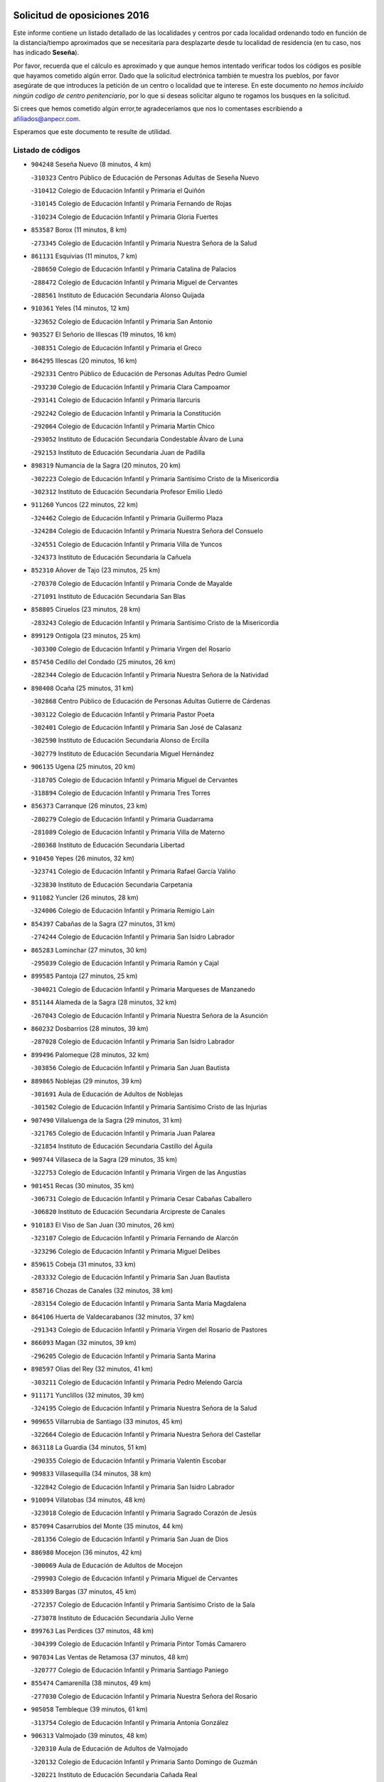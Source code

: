 

.. image:: logo.png
   :align: center

Solicitud de oposiciones 2016
======================================================

  
  
Este informe contiene un listado detallado de las localidades y centros por cada
localidad ordenando todo en función de la distancia/tiempo aproximados que se
necesitaría para desplazarte desde tu localidad de residencia (en tu caso,
nos has indicado **Seseña**).

Por favor, recuerda que el cálculo es aproximado y que aunque hemos
intentado verificar todos los códigos es posible que hayamos cometido algún
error. Dado que la solicitud electrónica también te muestra los pueblos, por
favor asegúrate de que introduces la petición de un centro o localidad que
te interese. En este documento
*no hemos incluido ningún codigo de centro penitenciario*, por lo que si deseas
solicitar alguno te rogamos los busques en la solicitud.

Si crees que hemos cometido algún error,te agradeceríamos que nos lo comentases
escribiendo a afiliados@anpecr.com.

Esperamos que este documento te resulte de utilidad.



Listado de códigos
-------------------


- ``904248`` Seseña Nuevo  (8 minutos, 4 km)

  -``310323`` Centro Público de Educación de Personas Adultas de Seseña Nuevo
    

  -``310412`` Colegio de Educación Infantil y Primaria el Quiñón
    

  -``310145`` Colegio de Educación Infantil y Primaria Fernando de Rojas
    

  -``310234`` Colegio de Educación Infantil y Primaria Gloria Fuertes
    

- ``853587`` Borox  (11 minutos, 8 km)

  -``273345`` Colegio de Educación Infantil y Primaria Nuestra Señora de la Salud
    

- ``861131`` Esquivias  (11 minutos, 7 km)

  -``288650`` Colegio de Educación Infantil y Primaria Catalina de Palacios
    

  -``288472`` Colegio de Educación Infantil y Primaria Miguel de Cervantes
    

  -``288561`` Instituto de Educación Secundaria Alonso Quijada
    

- ``910361`` Yeles  (14 minutos, 12 km)

  -``323652`` Colegio de Educación Infantil y Primaria San Antonio
    

- ``903527`` El Señorio de Illescas  (19 minutos, 16 km)

  -``308351`` Colegio de Educación Infantil y Primaria el Greco
    

- ``864295`` Illescas  (20 minutos, 16 km)

  -``292331`` Centro Público de Educación de Personas Adultas Pedro Gumiel
    

  -``293230`` Colegio de Educación Infantil y Primaria Clara Campoamor
    

  -``293141`` Colegio de Educación Infantil y Primaria Ilarcuris
    

  -``292242`` Colegio de Educación Infantil y Primaria la Constitución
    

  -``292064`` Colegio de Educación Infantil y Primaria Martín Chico
    

  -``293052`` Instituto de Educación Secundaria Condestable Álvaro de Luna
    

  -``292153`` Instituto de Educación Secundaria Juan de Padilla
    

- ``898319`` Numancia de la Sagra  (20 minutos, 20 km)

  -``302223`` Colegio de Educación Infantil y Primaria Santísimo Cristo de la Misericordia
    

  -``302312`` Instituto de Educación Secundaria Profesor Emilio Lledó
    

- ``911260`` Yuncos  (22 minutos, 22 km)

  -``324462`` Colegio de Educación Infantil y Primaria Guillermo Plaza
    

  -``324284`` Colegio de Educación Infantil y Primaria Nuestra Señora del Consuelo
    

  -``324551`` Colegio de Educación Infantil y Primaria Villa de Yuncos
    

  -``324373`` Instituto de Educación Secundaria la Cañuela
    

- ``852310`` Añover de Tajo  (23 minutos, 25 km)

  -``270370`` Colegio de Educación Infantil y Primaria Conde de Mayalde
    

  -``271091`` Instituto de Educación Secundaria San Blas
    

- ``858805`` Ciruelos  (23 minutos, 28 km)

  -``283243`` Colegio de Educación Infantil y Primaria Santísimo Cristo de la Misericordia
    

- ``899129`` Ontigola  (23 minutos, 25 km)

  -``303300`` Colegio de Educación Infantil y Primaria Virgen del Rosario
    

- ``857450`` Cedillo del Condado  (25 minutos, 26 km)

  -``282344`` Colegio de Educación Infantil y Primaria Nuestra Señora de la Natividad
    

- ``898408`` Ocaña  (25 minutos, 31 km)

  -``302868`` Centro Público de Educación de Personas Adultas Gutierre de Cárdenas
    

  -``303122`` Colegio de Educación Infantil y Primaria Pastor Poeta
    

  -``302401`` Colegio de Educación Infantil y Primaria San José de Calasanz
    

  -``302590`` Instituto de Educación Secundaria Alonso de Ercilla
    

  -``302779`` Instituto de Educación Secundaria Miguel Hernández
    

- ``906135`` Ugena  (25 minutos, 20 km)

  -``318705`` Colegio de Educación Infantil y Primaria Miguel de Cervantes
    

  -``318894`` Colegio de Educación Infantil y Primaria Tres Torres
    

- ``856373`` Carranque  (26 minutos, 23 km)

  -``280279`` Colegio de Educación Infantil y Primaria Guadarrama
    

  -``281089`` Colegio de Educación Infantil y Primaria Villa de Materno
    

  -``280368`` Instituto de Educación Secundaria Libertad
    

- ``910450`` Yepes  (26 minutos, 32 km)

  -``323741`` Colegio de Educación Infantil y Primaria Rafael García Valiño
    

  -``323830`` Instituto de Educación Secundaria Carpetania
    

- ``911082`` Yuncler  (26 minutos, 28 km)

  -``324006`` Colegio de Educación Infantil y Primaria Remigio Laín
    

- ``854397`` Cabañas de la Sagra  (27 minutos, 31 km)

  -``274244`` Colegio de Educación Infantil y Primaria San Isidro Labrador
    

- ``865283`` Lominchar  (27 minutos, 30 km)

  -``295039`` Colegio de Educación Infantil y Primaria Ramón y Cajal
    

- ``899585`` Pantoja  (27 minutos, 25 km)

  -``304021`` Colegio de Educación Infantil y Primaria Marqueses de Manzanedo
    

- ``851144`` Alameda de la Sagra  (28 minutos, 32 km)

  -``267043`` Colegio de Educación Infantil y Primaria Nuestra Señora de la Asunción
    

- ``860232`` Dosbarrios  (28 minutos, 39 km)

  -``287028`` Colegio de Educación Infantil y Primaria San Isidro Labrador
    

- ``899496`` Palomeque  (28 minutos, 32 km)

  -``303856`` Colegio de Educación Infantil y Primaria San Juan Bautista
    

- ``889865`` Noblejas  (29 minutos, 39 km)

  -``301691`` Aula de Educación de Adultos de Noblejas
    

  -``301502`` Colegio de Educación Infantil y Primaria Santísimo Cristo de las Injurias
    

- ``907490`` Villaluenga de la Sagra  (29 minutos, 31 km)

  -``321765`` Colegio de Educación Infantil y Primaria Juan Palarea
    

  -``321854`` Instituto de Educación Secundaria Castillo del Águila
    

- ``909744`` Villaseca de la Sagra  (29 minutos, 35 km)

  -``322753`` Colegio de Educación Infantil y Primaria Virgen de las Angustias
    

- ``901451`` Recas  (30 minutos, 35 km)

  -``306731`` Colegio de Educación Infantil y Primaria Cesar Cabañas Caballero
    

  -``306820`` Instituto de Educación Secundaria Arcipreste de Canales
    

- ``910183`` El Viso de San Juan  (30 minutos, 26 km)

  -``323107`` Colegio de Educación Infantil y Primaria Fernando de Alarcón
    

  -``323296`` Colegio de Educación Infantil y Primaria Miguel Delibes
    

- ``859615`` Cobeja  (31 minutos, 33 km)

  -``283332`` Colegio de Educación Infantil y Primaria San Juan Bautista
    

- ``858716`` Chozas de Canales  (32 minutos, 38 km)

  -``283154`` Colegio de Educación Infantil y Primaria Santa María Magdalena
    

- ``864106`` Huerta de Valdecarabanos  (32 minutos, 37 km)

  -``291343`` Colegio de Educación Infantil y Primaria Virgen del Rosario de Pastores
    

- ``866093`` Magan  (32 minutos, 39 km)

  -``296205`` Colegio de Educación Infantil y Primaria Santa Marina
    

- ``898597`` Olias del Rey  (32 minutos, 41 km)

  -``303211`` Colegio de Educación Infantil y Primaria Pedro Melendo García
    

- ``911171`` Yunclillos  (32 minutos, 39 km)

  -``324195`` Colegio de Educación Infantil y Primaria Nuestra Señora de la Salud
    

- ``909655`` Villarrubia de Santiago  (33 minutos, 45 km)

  -``322664`` Colegio de Educación Infantil y Primaria Nuestra Señora del Castellar
    

- ``863118`` La Guardia  (34 minutos, 51 km)

  -``290355`` Colegio de Educación Infantil y Primaria Valentín Escobar
    

- ``909833`` Villasequilla  (34 minutos, 38 km)

  -``322842`` Colegio de Educación Infantil y Primaria San Isidro Labrador
    

- ``910094`` Villatobas  (34 minutos, 48 km)

  -``323018`` Colegio de Educación Infantil y Primaria Sagrado Corazón de Jesús
    

- ``857094`` Casarrubios del Monte  (35 minutos, 44 km)

  -``281356`` Colegio de Educación Infantil y Primaria San Juan de Dios
    

- ``886980`` Mocejon  (36 minutos, 42 km)

  -``300069`` Aula de Educación de Adultos de Mocejon
    

  -``299903`` Colegio de Educación Infantil y Primaria Miguel de Cervantes
    

- ``853309`` Bargas  (37 minutos, 45 km)

  -``272357`` Colegio de Educación Infantil y Primaria Santísimo Cristo de la Sala
    

  -``273078`` Instituto de Educación Secundaria Julio Verne
    

- ``899763`` Las Perdices  (37 minutos, 48 km)

  -``304399`` Colegio de Educación Infantil y Primaria Pintor Tomás Camarero
    

- ``907034`` Las Ventas de Retamosa  (37 minutos, 48 km)

  -``320777`` Colegio de Educación Infantil y Primaria Santiago Paniego
    

- ``855474`` Camarenilla  (38 minutos, 49 km)

  -``277030`` Colegio de Educación Infantil y Primaria Nuestra Señora del Rosario
    

- ``905058`` Tembleque  (39 minutos, 61 km)

  -``313754`` Colegio de Educación Infantil y Primaria Antonia González
    

- ``906313`` Valmojado  (39 minutos, 48 km)

  -``320310`` Aula de Educación de Adultos de Valmojado
    

  -``320132`` Colegio de Educación Infantil y Primaria Santo Domingo de Guzmán
    

  -``320221`` Instituto de Educación Secundaria Cañada Real
    

- ``852599`` Arcicollar  (40 minutos, 47 km)

  -``271180`` Colegio de Educación Infantil y Primaria San Blas
    

- ``855107`` Calypo Fado  (40 minutos, 56 km)

  -``275232`` Colegio de Educación Infantil y Primaria Calypo
    

- ``855385`` Camarena  (40 minutos, 47 km)

  -``276131`` Colegio de Educación Infantil y Primaria Alonso Rodríguez
    

  -``276042`` Colegio de Educación Infantil y Primaria María del Mar
    

  -``276220`` Instituto de Educación Secundaria Blas de Prado
    

- ``903071`` Santa Cruz de la Zarza  (40 minutos, 61 km)

  -``307630`` Colegio de Educación Infantil y Primaria Eduardo Palomo Rodríguez
    

  -``307819`` Instituto de Educación Secundaria Obligatoria Velsinia
    

- ``905236`` Toledo  (40 minutos, 51 km)

  -``317083`` Centro de Educación Especial Ciudad de Toledo
    

  -``315730`` Centro Público de Educación de Personas Adultas Gustavo Adolfo Bécquer
    

  -``317172`` Centro Público de Educación de Personas Adultas Polígono
    

  -``315007`` Colegio de Educación Infantil y Primaria Alfonso Vi
    

  -``314108`` Colegio de Educación Infantil y Primaria Ángel del Alcázar
    

  -``316540`` Colegio de Educación Infantil y Primaria Ciudad de Aquisgrán
    

  -``315463`` Colegio de Educación Infantil y Primaria Ciudad de Nara
    

  -``316273`` Colegio de Educación Infantil y Primaria Escultor Alberto Sánchez
    

  -``317539`` Colegio de Educación Infantil y Primaria Europa
    

  -``314297`` Colegio de Educación Infantil y Primaria Fábrica de Armas
    

  -``315285`` Colegio de Educación Infantil y Primaria Garcilaso de la Vega
    

  -``315374`` Colegio de Educación Infantil y Primaria Gómez Manrique
    

  -``316362`` Colegio de Educación Infantil y Primaria Gregorio Marañón
    

  -``314742`` Colegio de Educación Infantil y Primaria Jaime de Foxa
    

  -``316095`` Colegio de Educación Infantil y Primaria Juan de Padilla
    

  -``314019`` Colegio de Educación Infantil y Primaria la Candelaria
    

  -``315552`` Colegio de Educación Infantil y Primaria San Lucas y María
    

  -``314386`` Colegio de Educación Infantil y Primaria Santa Teresa
    

  -``317628`` Colegio de Educación Infantil y Primaria Valparaíso
    

  -``315196`` Instituto de Educación Secundaria Alfonso X el Sabio
    

  -``314653`` Instituto de Educación Secundaria Azarquiel
    

  -``316818`` Instituto de Educación Secundaria Carlos III
    

  -``314564`` Instituto de Educación Secundaria el Greco
    

  -``315641`` Instituto de Educación Secundaria Juanelo Turriano
    

  -``317261`` Instituto de Educación Secundaria María Pacheco
    

  -``317350`` Instituto de Educación Secundaria Obligatoria Princesa Galiana
    

  -``316451`` Instituto de Educación Secundaria Sefarad
    

  -``314475`` Instituto de Educación Secundaria Universidad Laboral
    

- ``905325`` La Torre de Esteban Hambran  (40 minutos, 51 km)

  -``317717`` Colegio de Educación Infantil y Primaria Juan Aguado
    

- ``908200`` Villamuelas  (40 minutos, 44 km)

  -``322397`` Colegio de Educación Infantil y Primaria Santa María Magdalena
    

- ``854119`` Burguillos de Toledo  (41 minutos, 58 km)

  -``274066`` Colegio de Educación Infantil y Primaria Victorio Macho
    

- ``888788`` Nambroca  (43 minutos, 60 km)

  -``300514`` Colegio de Educación Infantil y Primaria la Fuente
    

- ``901540`` Rielves  (43 minutos, 59 km)

  -``307096`` Colegio de Educación Infantil y Primaria Maximina Felisa Gómez Aguero
    

- ``902083`` El Romeral  (43 minutos, 60 km)

  -``307185`` Colegio de Educación Infantil y Primaria Silvano Cirujano
    

- ``903160`` Santa Cruz del Retamar  (43 minutos, 60 km)

  -``308084`` Colegio de Educación Infantil y Primaria Nuestra Señora de la Paz
    

- ``908022`` Villamiel de Toledo  (43 minutos, 57 km)

  -``322119`` Colegio de Educación Infantil y Primaria Nuestra Señora de la Redonda
    

- ``908578`` Villanueva de Bogas  (43 minutos, 56 km)

  -``322575`` Colegio de Educación Infantil y Primaria Santa Ana
    

- ``859704`` Cobisa  (44 minutos, 62 km)

  -``284053`` Colegio de Educación Infantil y Primaria Cardenal Tavera
    

  -``284142`` Colegio de Educación Infantil y Primaria Gloria Fuertes
    

- ``859982`` Corral de Almaguer  (44 minutos, 70 km)

  -``285319`` Colegio de Educación Infantil y Primaria Nuestra Señora de la Muela
    

  -``286129`` Instituto de Educación Secundaria la Besana
    

- ``879878`` Mentrida  (44 minutos, 59 km)

  -``299547`` Colegio de Educación Infantil y Primaria Luis Solana
    

  -``299636`` Instituto de Educación Secundaria Antonio Jiménez-Landi
    

- ``864017`` Huecas  (45 minutos, 63 km)

  -``291254`` Colegio de Educación Infantil y Primaria Gregorio Marañón
    

- ``853120`` Barcience  (46 minutos, 66 km)

  -``272268`` Colegio de Educación Infantil y Primaria Santa María la Blanca
    

- ``865194`` Lillo  (46 minutos, 68 km)

  -``294318`` Colegio de Educación Infantil y Primaria Marcelino Murillo
    

- ``901273`` Quismondo  (46 minutos, 67 km)

  -``306553`` Colegio de Educación Infantil y Primaria Pedro Zamorano
    

- ``853031`` Arges  (47 minutos, 64 km)

  -``272179`` Colegio de Educación Infantil y Primaria Miguel de Cervantes
    

  -``271369`` Colegio de Educación Infantil y Primaria Tirso de Molina
    

- ``861220`` Fuensalida  (48 minutos, 54 km)

  -``289649`` Aula de Educación de Adultos de Fuensalida
    

  -``289738`` Colegio de Educación Infantil y Primaria Condes de Fuensalida
    

  -``288839`` Colegio de Educación Infantil y Primaria Tomás Romojaro
    

  -``289460`` Instituto de Educación Secundaria Aldebarán
    

- ``900007`` Portillo de Toledo  (48 minutos, 66 km)

  -``304666`` Colegio de Educación Infantil y Primaria Conde de Ruiseñada
    

- ``905414`` Torrijos  (48 minutos, 69 km)

  -``318349`` Centro Público de Educación de Personas Adultas Teresa Enríquez
    

  -``318438`` Colegio de Educación Infantil y Primaria Lazarillo de Tormes
    

  -``317806`` Colegio de Educación Infantil y Primaria Villa de Torrijos
    

  -``318071`` Instituto de Educación Secundaria Alonso de Covarrubias
    

  -``318160`` Instituto de Educación Secundaria Juan de Padilla
    

- ``906046`` Turleque  (48 minutos, 76 km)

  -``318616`` Colegio de Educación Infantil y Primaria Fernán González
    

- ``851055`` Ajofrin  (49 minutos, 69 km)

  -``266322`` Colegio de Educación Infantil y Primaria Jacinto Guerrero
    

- ``852132`` Almonacid de Toledo  (49 minutos, 70 km)

  -``270192`` Colegio de Educación Infantil y Primaria Virgen de la Oliva
    

- ``863029`` Guadamur  (49 minutos, 69 km)

  -``290266`` Colegio de Educación Infantil y Primaria Nuestra Señora de la Natividad
    

- ``888699`` Mora  (49 minutos, 64 km)

  -``300425`` Aula de Educación de Adultos de Mora
    

  -``300247`` Colegio de Educación Infantil y Primaria Fernando Martín
    

  -``300158`` Colegio de Educación Infantil y Primaria José Ramón Villa
    

  -``300336`` Instituto de Educación Secundaria Peñas Negras
    

- ``898130`` Noves  (49 minutos, 68 km)

  -``302134`` Colegio de Educación Infantil y Primaria Nuestra Señora de la Monjia
    

- ``903438`` Santo Domingo-Caudilla  (49 minutos, 73 km)

  -``308262`` Colegio de Educación Infantil y Primaria Santa Ana
    

- ``862308`` Gerindote  (50 minutos, 71 km)

  -``290177`` Colegio de Educación Infantil y Primaria San José
    

- ``865005`` Layos  (50 minutos, 68 km)

  -``294229`` Colegio de Educación Infantil y Primaria María Magdalena
    

- ``838731`` Tarancon  (51 minutos, 77 km)

  -``227173`` Centro Público de Educación de Personas Adultas Altomira
    

  -``227084`` Colegio de Educación Infantil y Primaria Duque de Riánsares
    

  -``227262`` Colegio de Educación Infantil y Primaria Gloria Fuertes
    

  -``227351`` Instituto de Educación Secundaria la Hontanilla
    

- ``851233`` Albarreal de Tajo  (51 minutos, 71 km)

  -``267132`` Colegio de Educación Infantil y Primaria Benjamín Escalonilla
    

- ``866360`` Maqueda  (51 minutos, 75 km)

  -``297104`` Colegio de Educación Infantil y Primaria Don Álvaro de Luna
    

- ``899852`` Polan  (51 minutos, 71 km)

  -``304577`` Aula de Educación de Adultos de Polan
    

  -``304488`` Colegio de Educación Infantil y Primaria José María Corcuera
    

- ``854486`` Cabezamesada  (52 minutos, 80 km)

  -``274333`` Colegio de Educación Infantil y Primaria Alonso de Cárdenas
    

- ``854575`` Calalberche  (52 minutos, 64 km)

  -``275054`` Colegio de Educación Infantil y Primaria Ribera del Alberche
    

- ``867170`` Mascaraque  (52 minutos, 68 km)

  -``297382`` Colegio de Educación Infantil y Primaria Juan de Padilla
    

- ``869602`` Mazarambroz  (52 minutos, 72 km)

  -``298648`` Colegio de Educación Infantil y Primaria Nuestra Señora del Sagrario
    

- ``851411`` Alcabon  (53 minutos, 77 km)

  -``267310`` Colegio de Educación Infantil y Primaria Nuestra Señora de la Aurora
    

- ``903349`` Santa Olalla  (53 minutos, 81 km)

  -``308173`` Colegio de Educación Infantil y Primaria Nuestra Señora de la Piedad
    

- ``908111`` Villaminaya  (53 minutos, 78 km)

  -``322208`` Colegio de Educación Infantil y Primaria Santo Domingo de Silos
    

- ``833324`` Fuente de Pedro Naharro  (54 minutos, 84 km)

  -``220780`` Colegio Rural Agrupado Retama
    

- ``861042`` Escalonilla  (54 minutos, 77 km)

  -``287395`` Colegio de Educación Infantil y Primaria Sagrados Corazones
    

- ``865372`` Madridejos  (54 minutos, 87 km)

  -``296027`` Aula de Educación de Adultos de Madridejos
    

  -``296116`` Centro de Educación Especial Mingoliva
    

  -``295128`` Colegio de Educación Infantil y Primaria Garcilaso de la Vega
    

  -``295306`` Colegio de Educación Infantil y Primaria Santa Ana
    

  -``295217`` Instituto de Educación Secundaria Valdehierro
    

- ``904337`` Sonseca  (54 minutos, 75 km)

  -``310879`` Centro Público de Educación de Personas Adultas Cum Laude
    

  -``310968`` Colegio de Educación Infantil y Primaria Peñamiel
    

  -``310501`` Colegio de Educación Infantil y Primaria San Juan Evangelista
    

  -``310690`` Instituto de Educación Secundaria la Sisla
    

- ``907212`` Villacañas  (54 minutos, 78 km)

  -``321498`` Aula de Educación de Adultos de Villacañas
    

  -``321031`` Colegio de Educación Infantil y Primaria Santa Bárbara
    

  -``321309`` Instituto de Educación Secundaria Enrique de Arfe
    

  -``321120`` Instituto de Educación Secundaria Garcilaso de la Vega
    

- ``854208`` Burujon  (55 minutos, 78 km)

  -``274155`` Colegio de Educación Infantil y Primaria Juan XXIII
    

- ``866271`` Manzaneque  (55 minutos, 70 km)

  -``297015`` Colegio de Educación Infantil y Primaria Álvarez de Toledo
    

- ``842145`` Alovera  (56 minutos, 86 km)

  -``240676`` Aula de Educación de Adultos de Alovera
    

  -``240587`` Colegio de Educación Infantil y Primaria Campiña Verde
    

  -``240309`` Colegio de Educación Infantil y Primaria Parque Vallejo
    

  -``240120`` Colegio de Educación Infantil y Primaria Virgen de la Paz
    

  -``240498`` Instituto de Educación Secundaria Carmen Burgos de Seguí
    

- ``842501`` Azuqueca de Henares  (56 minutos, 80 km)

  -``241575`` Centro Público de Educación de Personas Adultas Clara Campoamor
    

  -``242107`` Colegio de Educación Infantil y Primaria la Espiga
    

  -``242018`` Colegio de Educación Infantil y Primaria la Paloma
    

  -``241119`` Colegio de Educación Infantil y Primaria la Paz
    

  -``241664`` Colegio de Educación Infantil y Primaria Maestra Plácida Herranz
    

  -``241842`` Colegio de Educación Infantil y Primaria Siglo XXI
    

  -``241208`` Colegio de Educación Infantil y Primaria Virgen de la Soledad
    

  -``241397`` Instituto de Educación Secundaria Arcipreste de Hita
    

  -``241753`` Instituto de Educación Secundaria Profesor Domínguez Ortiz
    

  -``241486`` Instituto de Educación Secundaria San Isidro
    

- ``899218`` Orgaz  (56 minutos, 80 km)

  -``303589`` Colegio de Educación Infantil y Primaria Conde de Orgaz
    

- ``856006`` Camuñas  (57 minutos, 94 km)

  -``277308`` Colegio de Educación Infantil y Primaria Cardenal Cisneros
    

- ``837298`` Saelices  (58 minutos, 96 km)

  -``226185`` Colegio Rural Agrupado Segóbriga
    

- ``850334`` Villanueva de la Torre  (58 minutos, 91 km)

  -``255347`` Colegio de Educación Infantil y Primaria Gloria Fuertes
    

  -``255258`` Colegio de Educación Infantil y Primaria Paco Rabal
    

  -``255436`` Instituto de Educación Secundaria Newton-Salas
    

- ``889954`` Noez  (58 minutos, 78 km)

  -``301780`` Colegio de Educación Infantil y Primaria Santísimo Cristo de la Salud
    

- ``907123`` La Villa de Don Fadrique  (58 minutos, 90 km)

  -``320866`` Colegio de Educación Infantil y Primaria Ramón y Cajal
    

  -``320955`` Instituto de Educación Secundaria Obligatoria Leonor de Guzmán
    

- ``831259`` Barajas de Melo  (59 minutos, 95 km)

  -``214667`` Colegio Rural Agrupado Fermín Caballero
    

- ``843400`` Chiloeches  (59 minutos, 89 km)

  -``243551`` Colegio de Educación Infantil y Primaria José Inglés
    

  -``243640`` Instituto de Educación Secundaria Peñalba
    

- ``847463`` Quer  (59 minutos, 88 km)

  -``252828`` Colegio de Educación Infantil y Primaria Villa de Quer
    

- ``856195`` Carmena  (59 minutos, 82 km)

  -``279929`` Colegio de Educación Infantil y Primaria Cristo de la Cueva
    

- ``856551`` El Casar de Escalona  (59 minutos, 92 km)

  -``281267`` Colegio de Educación Infantil y Primaria Nuestra Señora de Hortum Sancho
    

- ``863396`` Hormigos  (59 minutos, 86 km)

  -``291165`` Colegio de Educación Infantil y Primaria Virgen de la Higuera
    

- ``900285`` La Puebla de Montalban  (59 minutos, 81 km)

  -``305476`` Aula de Educación de Adultos de Puebla de Montalban (La)
    

  -``305298`` Colegio de Educación Infantil y Primaria Fernando de Rojas
    

  -``305387`` Instituto de Educación Secundaria Juan de Lucena
    

- ``843133`` Cabanillas del Campo  (1h, 90 km)

  -``242830`` Colegio de Educación Infantil y Primaria la Senda
    

  -``242741`` Colegio de Educación Infantil y Primaria los Olivos
    

  -``242563`` Colegio de Educación Infantil y Primaria San Blas
    

  -``242652`` Instituto de Educación Secundaria Ana María Matute
    

- ``849806`` Torrejon del Rey  (1h, 88 km)

  -``254359`` Colegio de Educación Infantil y Primaria Virgen de las Candelas
    

- ``859893`` Consuegra  (1h, 98 km)

  -``285130`` Centro Público de Educación de Personas Adultas Castillo de Consuegra
    

  -``284320`` Colegio de Educación Infantil y Primaria Miguel de Cervantes
    

  -``284231`` Colegio de Educación Infantil y Primaria Santísimo Cristo de la Vera Cruz
    

  -``285041`` Instituto de Educación Secundaria Consaburum
    

- ``860143`` Domingo Perez  (1h, 92 km)

  -``286307`` Colegio Rural Agrupado Campos de Castilla
    

- ``900552`` Pulgar  (1h, 80 km)

  -``305743`` Colegio de Educación Infantil y Primaria Nuestra Señora de la Blanca
    

- ``901184`` Quintanar de la Orden  (1h, 96 km)

  -``306375`` Centro Público de Educación de Personas Adultas Luis Vives
    

  -``306464`` Colegio de Educación Infantil y Primaria Antonio Machado
    

  -``306008`` Colegio de Educación Infantil y Primaria Cristóbal Colón
    

  -``306286`` Instituto de Educación Secundaria Alonso Quijano
    

  -``306197`` Instituto de Educación Secundaria Infante Don Fadrique
    

- ``908489`` Villanueva de Alcardete  (1h, 90 km)

  -``322486`` Colegio de Educación Infantil y Primaria Nuestra Señora de la Piedad
    

- ``834134`` Horcajo de Santiago  (1h 1min, 90 km)

  -``221312`` Aula de Educación de Adultos de Horcajo de Santiago
    

  -``221223`` Colegio de Educación Infantil y Primaria José Montalvo
    

  -``221401`` Instituto de Educación Secundaria Orden de Santiago
    

- ``842234`` La Arboleda  (1h 1min, 93 km)

  -``240765`` Colegio de Educación Infantil y Primaria la Arboleda de Pioz
    

- ``842323`` Los Arenales  (1h 1min, 93 km)

  -``240854`` Colegio de Educación Infantil y Primaria María Montessori
    

- ``845020`` Guadalajara  (1h 1min, 93 km)

  -``245716`` Centro de Educación Especial Virgen del Amparo
    

  -``246615`` Centro Público de Educación de Personas Adultas Río Sorbe
    

  -``244639`` Colegio de Educación Infantil y Primaria Alcarria
    

  -``245805`` Colegio de Educación Infantil y Primaria Alvar Fáñez de Minaya
    

  -``246437`` Colegio de Educación Infantil y Primaria Badiel
    

  -``246070`` Colegio de Educación Infantil y Primaria Balconcillo
    

  -``244728`` Colegio de Educación Infantil y Primaria Cardenal Mendoza
    

  -``246259`` Colegio de Educación Infantil y Primaria el Doncel
    

  -``245082`` Colegio de Educación Infantil y Primaria Isidro Almazán
    

  -``247514`` Colegio de Educación Infantil y Primaria las Lomas
    

  -``246526`` Colegio de Educación Infantil y Primaria Ocejón
    

  -``247792`` Colegio de Educación Infantil y Primaria Parque de la Muñeca
    

  -``245171`` Colegio de Educación Infantil y Primaria Pedro Sanz Vázquez
    

  -``247158`` Colegio de Educación Infantil y Primaria Río Henares
    

  -``246704`` Colegio de Educación Infantil y Primaria Río Tajo
    

  -``245260`` Colegio de Educación Infantil y Primaria Rufino Blanco
    

  -``244817`` Colegio de Educación Infantil y Primaria San Pedro Apóstol
    

  -``247425`` Instituto de Educación Secundaria Aguas Vivas
    

  -``245627`` Instituto de Educación Secundaria Antonio Buero Vallejo
    

  -``245449`` Instituto de Educación Secundaria Brianda de Mendoza
    

  -``246348`` Instituto de Educación Secundaria Castilla
    

  -``247336`` Instituto de Educación Secundaria José Luis Sampedro
    

  -``246893`` Instituto de Educación Secundaria Liceo Caracense
    

  -``245538`` Instituto de Educación Secundaria Luis de Lucena
    

- ``847374`` Pozo de Guadalajara  (1h 1min, 88 km)

  -``252739`` Colegio de Educación Infantil y Primaria Santa Brígida
    

- ``860321`` Escalona  (1h 1min, 88 km)

  -``287117`` Colegio de Educación Infantil y Primaria Inmaculada Concepción
    

  -``287206`` Instituto de Educación Secundaria Lazarillo de Tormes
    

- ``862030`` Galvez  (1h 1min, 85 km)

  -``289827`` Colegio de Educación Infantil y Primaria San Juan de la Cruz
    

  -``289916`` Instituto de Educación Secundaria Montes de Toledo
    

- ``905503`` Totanes  (1h 1min, 84 km)

  -``318527`` Colegio de Educación Infantil y Primaria Inmaculada Concepción
    

- ``900196`` La Puebla de Almoradiel  (1h 2min, 101 km)

  -``305109`` Aula de Educación de Adultos de Puebla de Almoradiel (La)
    

  -``304755`` Colegio de Educación Infantil y Primaria Ramón y Cajal
    

  -``304844`` Instituto de Educación Secundaria Aldonza Lorenzo
    

- ``832425`` Carrascosa del Campo  (1h 3min, 104 km)

  -``216009`` Aula de Educación de Adultos de Carrascosa del Campo
    

- ``844210`` El Coto  (1h 3min, 91 km)

  -``244272`` Colegio de Educación Infantil y Primaria el Coto
    

- ``867359`` La Mata  (1h 3min, 91 km)

  -``298559`` Colegio de Educación Infantil y Primaria Severo Ochoa
    

- ``879967`` Miguel Esteban  (1h 3min, 103 km)

  -``299725`` Colegio de Educación Infantil y Primaria Cervantes
    

  -``299814`` Instituto de Educación Secundaria Obligatoria Juan Patiño Torres
    

- ``907301`` Villafranca de los Caballeros  (1h 3min, 99 km)

  -``321587`` Colegio de Educación Infantil y Primaria Miguel de Cervantes
    

  -``321676`` Instituto de Educación Secundaria Obligatoria la Falcata
    

- ``843222`` El Casar  (1h 4min, 92 km)

  -``243195`` Aula de Educación de Adultos de Casar (El)
    

  -``243006`` Colegio de Educación Infantil y Primaria Maestros del Casar
    

  -``243284`` Instituto de Educación Secundaria Campiña Alta
    

  -``243373`` Instituto de Educación Secundaria Juan García Valdemora
    

- ``844588`` Galapagos  (1h 4min, 90 km)

  -``244450`` Colegio de Educación Infantil y Primaria Clara Sánchez
    

- ``845487`` Iriepal  (1h 4min, 98 km)

  -``250396`` Colegio Rural Agrupado Francisco Ibáñez
    

- ``846297`` Marchamalo  (1h 4min, 96 km)

  -``251106`` Aula de Educación de Adultos de Marchamalo
    

  -``250841`` Colegio de Educación Infantil y Primaria Cristo de la Esperanza
    

  -``251017`` Colegio de Educación Infantil y Primaria Maestra Teodora
    

  -``250930`` Instituto de Educación Secundaria Alejo Vera
    

- ``846564`` Parque de las Castillas  (1h 4min, 85 km)

  -``252005`` Colegio de Educación Infantil y Primaria las Castillas
    

- ``852221`` Almorox  (1h 4min, 95 km)

  -``270281`` Colegio de Educación Infantil y Primaria Silvano Cirujano
    

- ``856462`` Carriches  (1h 4min, 91 km)

  -``281178`` Colegio de Educación Infantil y Primaria Doctor Cesar González Gómez
    

- ``858627`` Los Cerralbos  (1h 4min, 102 km)

  -``283065`` Colegio Rural Agrupado Entrerríos
    

- ``860054`` Cuerva  (1h 4min, 89 km)

  -``286218`` Colegio de Educación Infantil y Primaria Soledad Alonso Dorado
    

- ``905147`` El Toboso  (1h 4min, 105 km)

  -``313843`` Colegio de Educación Infantil y Primaria Miguel de Cervantes
    

- ``910272`` Los Yebenes  (1h 4min, 80 km)

  -``323563`` Aula de Educación de Adultos de Yebenes (Los)
    

  -``323385`` Colegio de Educación Infantil y Primaria San José de Calasanz
    

  -``323474`` Instituto de Educación Secundaria Guadalerzas
    

- ``835300`` Mota del Cuervo  (1h 5min, 115 km)

  -``223666`` Aula de Educación de Adultos de Mota del Cuervo
    

  -``223844`` Colegio de Educación Infantil y Primaria Santa Rita
    

  -``223577`` Colegio de Educación Infantil y Primaria Virgen de Manjavacas
    

  -``223755`` Instituto de Educación Secundaria Julián Zarco
    

- ``847196`` Pioz  (1h 5min, 92 km)

  -``252461`` Colegio de Educación Infantil y Primaria Castillo de Pioz
    

- ``849995`` Tortola de Henares  (1h 5min, 111 km)

  -``254448`` Colegio de Educación Infantil y Primaria Sagrado Corazón de Jesús
    

- ``856284`` El Carpio de Tajo  (1h 5min, 89 km)

  -``280090`` Colegio de Educación Infantil y Primaria Nuestra Señora de Ronda
    

- ``857272`` Cazalegas  (1h 5min, 103 km)

  -``282077`` Colegio de Educación Infantil y Primaria Miguel de Cervantes
    

- ``844499`` Fontanar  (1h 6min, 103 km)

  -``244361`` Colegio de Educación Infantil y Primaria Virgen de la Soledad
    

- ``820362`` Herencia  (1h 7min, 109 km)

  -``155350`` Aula de Educación de Adultos de Herencia
    

  -``155172`` Colegio de Educación Infantil y Primaria Carrasco Alcalde
    

  -``155261`` Instituto de Educación Secundaria Hermógenes Rodríguez
    

- ``841068`` Villamayor de Santiago  (1h 7min, 101 km)

  -``230400`` Aula de Educación de Adultos de Villamayor de Santiago
    

  -``230311`` Colegio de Educación Infantil y Primaria Gúzquez
    

  -``230689`` Instituto de Educación Secundaria Obligatoria Ítaca
    

- ``845209`` Horche  (1h 8min, 103 km)

  -``250029`` Colegio de Educación Infantil y Primaria Nº 2
    

  -``247881`` Colegio de Educación Infantil y Primaria San Roque
    

- ``850512`` Yunquera de Henares  (1h 8min, 110 km)

  -``255892`` Colegio de Educación Infantil y Primaria Nº 2
    

  -``255614`` Colegio de Educación Infantil y Primaria Virgen de la Granja
    

  -``255703`` Instituto de Educación Secundaria Clara Campoamor
    

- ``879789`` Menasalbas  (1h 8min, 92 km)

  -``299458`` Colegio de Educación Infantil y Primaria Nuestra Señora de Fátima
    

- ``901095`` Quero  (1h 8min, 101 km)

  -``305832`` Colegio de Educación Infantil y Primaria Santiago Cabañas
    

- ``830260`` Villarta de San Juan  (1h 9min, 115 km)

  -``199828`` Colegio de Educación Infantil y Primaria Nuestra Señora de la Paz
    

- ``849717`` Torija  (1h 9min, 115 km)

  -``254170`` Colegio de Educación Infantil y Primaria Virgen del Amparo
    

- ``866182`` Malpica de Tajo  (1h 9min, 104 km)

  -``296394`` Colegio de Educación Infantil y Primaria Fulgencio Sánchez Cabezudo
    

- ``906224`` Urda  (1h 9min, 111 km)

  -``320043`` Colegio de Educación Infantil y Primaria Santo Cristo
    

- ``898041`` Nombela  (1h 10min, 97 km)

  -``302045`` Colegio de Educación Infantil y Primaria Cristo de la Nava
    

- ``902172`` San Martin de Montalban  (1h 10min, 98 km)

  -``307274`` Colegio de Educación Infantil y Primaria Santísimo Cristo de la Luz
    

- ``906591`` Las Ventas con Peña Aguilera  (1h 10min, 96 km)

  -``320688`` Colegio de Educación Infantil y Primaria Nuestra Señora del Águila
    

- ``815326`` Arenas de San Juan  (1h 11min, 117 km)

  -``143387`` Colegio Rural Agrupado de Arenas de San Juan
    

- ``834223`` Huete  (1h 11min, 116 km)

  -``221868`` Aula de Educación de Adultos de Huete
    

  -``221779`` Colegio Rural Agrupado Campos de la Alcarria
    

  -``221590`` Instituto de Educación Secundaria Obligatoria Ciudad de Luna
    

- ``846019`` Lupiana  (1h 11min, 104 km)

  -``250663`` Colegio de Educación Infantil y Primaria Miguel de la Cuesta
    

- ``846475`` Mondejar  (1h 11min, 92 km)

  -``251651`` Centro Público de Educación de Personas Adultas Alcarria Baja
    

  -``251562`` Colegio de Educación Infantil y Primaria José Maldonado y Ayuso
    

  -``251740`` Instituto de Educación Secundaria Alcarria Baja
    

- ``813439`` Alcazar de San Juan  (1h 12min, 121 km)

  -``137808`` Centro Público de Educación de Personas Adultas Enrique Tierno Galván
    

  -``137719`` Colegio de Educación Infantil y Primaria Alces
    

  -``137085`` Colegio de Educación Infantil y Primaria el Santo
    

  -``140223`` Colegio de Educación Infantil y Primaria Gloria Fuertes
    

  -``140401`` Colegio de Educación Infantil y Primaria Jardín de Arena
    

  -``137263`` Colegio de Educación Infantil y Primaria Jesús Ruiz de la Fuente
    

  -``137174`` Colegio de Educación Infantil y Primaria Juan de Austria
    

  -``139973`` Colegio de Educación Infantil y Primaria Pablo Ruiz Picasso
    

  -``137352`` Colegio de Educación Infantil y Primaria Santa Clara
    

  -``137530`` Instituto de Educación Secundaria Juan Bosco
    

  -``140045`` Instituto de Educación Secundaria María Zambrano
    

  -``137441`` Instituto de Educación Secundaria Miguel de Cervantes Saavedra
    

- ``850067`` Trijueque  (1h 12min, 120 km)

  -``254626`` Aula de Educación de Adultos de Trijueque
    

  -``254537`` Colegio de Educación Infantil y Primaria San Bernabé
    

- ``867081`` Marjaliza  (1h 12min, 100 km)

  -``297293`` Colegio de Educación Infantil y Primaria San Juan
    

- ``900374`` La Pueblanueva  (1h 12min, 110 km)

  -``305565`` Colegio de Educación Infantil y Primaria San Isidro
    

- ``836110`` El Pedernoso  (1h 13min, 133 km)

  -``224654`` Colegio de Educación Infantil y Primaria Juan Gualberto Avilés
    

- ``841335`` Villares del Saz  (1h 13min, 126 km)

  -``231121`` Colegio Rural Agrupado el Quijote
    

  -``231032`` Instituto de Educación Secundaria los Sauces
    

- ``857361`` Cebolla  (1h 13min, 109 km)

  -``282166`` Colegio de Educación Infantil y Primaria Nuestra Señora de la Antigua
    

  -``282255`` Instituto de Educación Secundaria Arenales del Tajo
    

- ``821172`` Llanos del Caudillo  (1h 14min, 131 km)

  -``156071`` Colegio de Educación Infantil y Primaria el Oasis
    

- ``833502`` Los Hinojosos  (1h 14min, 127 km)

  -``221045`` Colegio Rural Agrupado Airén
    

- ``836021`` Palomares del Campo  (1h 14min, 120 km)

  -``224565`` Colegio Rural Agrupado San José de Calasanz
    

- ``902539`` San Roman de los Montes  (1h 14min, 121 km)

  -``307541`` Colegio de Educación Infantil y Primaria Nuestra Señora del Buen Camino
    

- ``822527`` Pedro Muñoz  (1h 15min, 119 km)

  -``164082`` Aula de Educación de Adultos de Pedro Muñoz
    

  -``164171`` Colegio de Educación Infantil y Primaria Hospitalillo
    

  -``163272`` Colegio de Educación Infantil y Primaria Maestro Juan de Ávila
    

  -``163094`` Colegio de Educación Infantil y Primaria María Luisa Cañas
    

  -``163183`` Colegio de Educación Infantil y Primaria Nuestra Señora de los Ángeles
    

  -``163361`` Instituto de Educación Secundaria Isabel Martínez Buendía
    

- ``836399`` Las Pedroñeras  (1h 15min, 136 km)

  -``225008`` Aula de Educación de Adultos de Pedroñeras (Las)
    

  -``224743`` Colegio de Educación Infantil y Primaria Adolfo Martínez Chicano
    

  -``224832`` Instituto de Educación Secundaria Fray Luis de León
    

- ``849628`` Tendilla  (1h 15min, 121 km)

  -``254081`` Colegio Rural Agrupado Valles del Tajuña
    

- ``888966`` Navahermosa  (1h 15min, 104 km)

  -``300970`` Centro Público de Educación de Personas Adultas la Raña
    

  -``300792`` Colegio de Educación Infantil y Primaria San Miguel Arcángel
    

  -``300881`` Instituto de Educación Secundaria Obligatoria Manuel de Guzmán
    

- ``845398`` Humanes  (1h 16min, 115 km)

  -``250207`` Aula de Educación de Adultos de Humanes
    

  -``250118`` Colegio de Educación Infantil y Primaria Nuestra Señora de Peñahora
    

- ``817035`` Campo de Criptana  (1h 17min, 129 km)

  -``146807`` Aula de Educación de Adultos de Campo de Criptana
    

  -``146629`` Colegio de Educación Infantil y Primaria Domingo Miras
    

  -``146351`` Colegio de Educación Infantil y Primaria Sagrado Corazón
    

  -``146262`` Colegio de Educación Infantil y Primaria Virgen de Criptana
    

  -``146173`` Colegio de Educación Infantil y Primaria Virgen de la Paz
    

  -``146440`` Instituto de Educación Secundaria Isabel Perillán y Quirós
    

- ``831348`` Belmonte  (1h 17min, 135 km)

  -``214756`` Colegio de Educación Infantil y Primaria Fray Luis de León
    

  -``214845`` Instituto de Educación Secundaria San Juan del Castillo
    

- ``818023`` Cinco Casas  (1h 18min, 132 km)

  -``147617`` Colegio Rural Agrupado Alciares
    

- ``830171`` Villarrubia de los Ojos  (1h 18min, 122 km)

  -``199739`` Aula de Educación de Adultos de Villarrubia de los Ojos
    

  -``198740`` Colegio de Educación Infantil y Primaria Rufino Blanco
    

  -``199461`` Colegio de Educación Infantil y Primaria Virgen de la Sierra
    

  -``199550`` Instituto de Educación Secundaria Guadiana
    

- ``902261`` San Martin de Pusa  (1h 18min, 119 km)

  -``307363`` Colegio Rural Agrupado Río Pusa
    

- ``902350`` San Pablo de los Montes  (1h 18min, 104 km)

  -``307452`` Colegio de Educación Infantil y Primaria Nuestra Señora de Gracia
    

- ``869791`` Mejorada  (1h 19min, 127 km)

  -``298737`` Colegio Rural Agrupado Ribera del Guadyerbas
    

- ``901362`` El Real de San Vicente  (1h 19min, 115 km)

  -``306642`` Colegio Rural Agrupado Tierras de Viriato
    

- ``835033`` Las Mesas  (1h 20min, 133 km)

  -``222856`` Aula de Educación de Adultos de Mesas (Las)
    

  -``222767`` Colegio de Educación Infantil y Primaria Hermanos Amorós Fernández
    

  -``223021`` Instituto de Educación Secundaria Obligatoria de Mesas (Las)
    

- ``841424`` Albalate de Zorita  (1h 20min, 120 km)

  -``237616`` Aula de Educación de Adultos de Albalate de Zorita
    

  -``237705`` Colegio Rural Agrupado la Colmena
    

- ``842780`` Brihuega  (1h 20min, 125 km)

  -``242296`` Colegio de Educación Infantil y Primaria Nuestra Señora de la Peña
    

  -``242385`` Instituto de Educación Secundaria Obligatoria Briocense
    

- ``904426`` Talavera de la Reina  (1h 20min, 118 km)

  -``313487`` Centro de Educación Especial Bios
    

  -``312677`` Centro Público de Educación de Personas Adultas Río Tajo
    

  -``312588`` Colegio de Educación Infantil y Primaria Antonio Machado
    

  -``313576`` Colegio de Educación Infantil y Primaria Bartolomé Nicolau
    

  -``311044`` Colegio de Educación Infantil y Primaria Federico García Lorca
    

  -``311311`` Colegio de Educación Infantil y Primaria Fray Hernando de Talavera
    

  -``312121`` Colegio de Educación Infantil y Primaria Hernán Cortés
    

  -``312499`` Colegio de Educación Infantil y Primaria José Bárcena
    

  -``311222`` Colegio de Educación Infantil y Primaria Nuestra Señora del Prado
    

  -``312855`` Colegio de Educación Infantil y Primaria Pablo Iglesias
    

  -``311400`` Colegio de Educación Infantil y Primaria San Ildefonso
    

  -``311689`` Colegio de Educación Infantil y Primaria San Juan de Dios
    

  -``311133`` Colegio de Educación Infantil y Primaria Santa María
    

  -``312210`` Instituto de Educación Secundaria Gabriel Alonso de Herrera
    

  -``311867`` Instituto de Educación Secundaria Juan Antonio Castro
    

  -``311778`` Instituto de Educación Secundaria Padre Juan de Mariana
    

  -``313020`` Instituto de Educación Secundaria Puerta de Cuartos
    

  -``313209`` Instituto de Educación Secundaria Ribera del Tajo
    

  -``312032`` Instituto de Educación Secundaria San Isidro
    

- ``850245`` Uceda  (1h 21min, 110 km)

  -``255169`` Colegio de Educación Infantil y Primaria García Lorca
    

- ``851322`` Alberche del Caudillo  (1h 21min, 135 km)

  -``267221`` Colegio de Educación Infantil y Primaria San Isidro
    

- ``862219`` Gamonal  (1h 21min, 132 km)

  -``290088`` Colegio de Educación Infantil y Primaria Don Cristóbal López
    

- ``842056`` Almoguera  (1h 22min, 82 km)

  -``240031`` Colegio Rural Agrupado Pimafad
    

- ``821539`` Manzanares  (1h 23min, 143 km)

  -``157426`` Centro Público de Educación de Personas Adultas San Blas
    

  -``156894`` Colegio de Educación Infantil y Primaria Altagracia
    

  -``156705`` Colegio de Educación Infantil y Primaria Divina Pastora
    

  -``157515`` Colegio de Educación Infantil y Primaria Enrique Tierno Galván
    

  -``157337`` Colegio de Educación Infantil y Primaria la Candelaria
    

  -``157248`` Instituto de Educación Secundaria Azuer
    

  -``157159`` Instituto de Educación Secundaria Pedro Álvarez Sotomayor
    

- ``837476`` San Lorenzo de la Parrilla  (1h 23min, 140 km)

  -``226541`` Colegio Rural Agrupado Gloria Fuertes
    

- ``840169`` Villaescusa de Haro  (1h 23min, 140 km)

  -``227807`` Colegio Rural Agrupado Alonso Quijano
    

- ``855018`` Calera y Chozas  (1h 23min, 140 km)

  -``275143`` Colegio de Educación Infantil y Primaria Santísimo Cristo de Chozas
    

- ``904515`` Talavera la Nueva  (1h 23min, 133 km)

  -``313665`` Colegio de Educación Infantil y Primaria San Isidro
    

- ``906402`` Velada  (1h 23min, 136 km)

  -``320599`` Colegio de Educación Infantil y Primaria Andrés Arango
    

- ``836577`` El Provencio  (1h 24min, 148 km)

  -``225553`` Aula de Educación de Adultos de Provencio (El)
    

  -``225375`` Colegio de Educación Infantil y Primaria Infanta Cristina
    

  -``225464`` Instituto de Educación Secundaria Obligatoria Tomás de la Fuente Jurado
    

- ``889598`` Los Navalmorales  (1h 26min, 127 km)

  -``301146`` Colegio de Educación Infantil y Primaria San Francisco
    

  -``301235`` Instituto de Educación Secundaria los Navalmorales
    

- ``815415`` Argamasilla de Alba  (1h 27min, 146 km)

  -``143743`` Aula de Educación de Adultos de Argamasilla de Alba
    

  -``143654`` Colegio de Educación Infantil y Primaria Azorín
    

  -``143476`` Colegio de Educación Infantil y Primaria Divino Maestro
    

  -``143565`` Colegio de Educación Infantil y Primaria Nuestra Señora de Peñarroya
    

  -``143832`` Instituto de Educación Secundaria Vicente Cano
    

- ``844121`` Cogolludo  (1h 27min, 133 km)

  -``244183`` Colegio Rural Agrupado la Encina
    

- ``847007`` Pastrana  (1h 27min, 113 km)

  -``252372`` Aula de Educación de Adultos de Pastrana
    

  -``252283`` Colegio Rural Agrupado de Pastrana
    

  -``252194`` Instituto de Educación Secundaria Leandro Fernández Moratín
    

- ``818201`` Consolacion  (1h 28min, 155 km)

  -``153007`` Colegio de Educación Infantil y Primaria Virgen de Consolación
    

- ``820184`` Fuente el Fresno  (1h 28min, 130 km)

  -``154818`` Colegio de Educación Infantil y Primaria Miguel Delibes
    

- ``822071`` Membrilla  (1h 28min, 146 km)

  -``157882`` Aula de Educación de Adultos de Membrilla
    

  -``157793`` Colegio de Educación Infantil y Primaria San José de Calasanz
    

  -``157604`` Colegio de Educación Infantil y Primaria Virgen del Espino
    

  -``159958`` Instituto de Educación Secundaria Marmaria
    

- ``826490`` Tomelloso  (1h 28min, 149 km)

  -``188753`` Centro de Educación Especial Ponce de León
    

  -``189652`` Centro Público de Educación de Personas Adultas Simienza
    

  -``189563`` Colegio de Educación Infantil y Primaria Almirante Topete
    

  -``186221`` Colegio de Educación Infantil y Primaria Carmelo Cortés
    

  -``186310`` Colegio de Educación Infantil y Primaria Doña Crisanta
    

  -``188575`` Colegio de Educación Infantil y Primaria Embajadores
    

  -``190369`` Colegio de Educación Infantil y Primaria Felix Grande
    

  -``187031`` Colegio de Educación Infantil y Primaria José Antonio
    

  -``186132`` Colegio de Educación Infantil y Primaria José María del Moral
    

  -``186043`` Colegio de Educación Infantil y Primaria Miguel de Cervantes
    

  -``188842`` Colegio de Educación Infantil y Primaria San Antonio
    

  -``188664`` Colegio de Educación Infantil y Primaria San Isidro
    

  -``188486`` Colegio de Educación Infantil y Primaria San José de Calasanz
    

  -``190091`` Colegio de Educación Infantil y Primaria Virgen de las Viñas
    

  -``189830`` Instituto de Educación Secundaria Airén
    

  -``190180`` Instituto de Educación Secundaria Alto Guadiana
    

  -``187120`` Instituto de Educación Secundaria Eladio Cabañero
    

  -``187309`` Instituto de Educación Secundaria Francisco García Pavón
    

- ``837387`` San Clemente  (1h 28min, 165 km)

  -``226452`` Centro Público de Educación de Personas Adultas Campos del Záncara
    

  -``226274`` Colegio de Educación Infantil y Primaria Rafael López de Haro
    

  -``226363`` Instituto de Educación Secundaria Diego Torrente Pérez
    

- ``863207`` Las Herencias  (1h 28min, 129 km)

  -``291076`` Colegio de Educación Infantil y Primaria Vera Cruz
    

- ``833235`` Cuenca  (1h 29min, 159 km)

  -``218263`` Centro de Educación Especial Infanta Elena
    

  -``218085`` Centro Público de Educación de Personas Adultas Lucas Aguirre
    

  -``217542`` Colegio de Educación Infantil y Primaria Casablanca
    

  -``220502`` Colegio de Educación Infantil y Primaria Ciudad Encantada
    

  -``216643`` Colegio de Educación Infantil y Primaria el Carmen
    

  -``218441`` Colegio de Educación Infantil y Primaria Federico Muelas
    

  -``217631`` Colegio de Educación Infantil y Primaria Fray Luis de León
    

  -``218719`` Colegio de Educación Infantil y Primaria Fuente del Oro
    

  -``220324`` Colegio de Educación Infantil y Primaria Hermanos Valdés
    

  -``220691`` Colegio de Educación Infantil y Primaria Isaac Albéniz
    

  -``216732`` Colegio de Educación Infantil y Primaria la Paz
    

  -``216821`` Colegio de Educación Infantil y Primaria Ramón y Cajal
    

  -``218808`` Colegio de Educación Infantil y Primaria San Fernando
    

  -``218530`` Colegio de Educación Infantil y Primaria San Julian
    

  -``217097`` Colegio de Educación Infantil y Primaria Santa Ana
    

  -``218174`` Colegio de Educación Infantil y Primaria Santa Teresa
    

  -``217186`` Instituto de Educación Secundaria Alfonso ViII
    

  -``217720`` Instituto de Educación Secundaria Fernando Zóbel
    

  -``217275`` Instituto de Educación Secundaria Lorenzo Hervás y Panduro
    

  -``217453`` Instituto de Educación Secundaria Pedro Mercedes
    

  -``217364`` Instituto de Educación Secundaria San José
    

  -``220146`` Instituto de Educación Secundaria Santiago Grisolía
    

- ``834045`` Honrubia  (1h 29min, 160 km)

  -``221134`` Colegio Rural Agrupado los Girasoles
    

- ``889776`` Navamorcuende  (1h 29min, 137 km)

  -``301413`` Colegio Rural Agrupado Sierra de San Vicente
    

- ``899307`` Oropesa  (1h 29min, 153 km)

  -``303678`` Colegio de Educación Infantil y Primaria Martín Gallinar
    

  -``303767`` Instituto de Educación Secundaria Alonso de Orozco
    

- ``819745`` Daimiel  (1h 30min, 140 km)

  -``154273`` Centro Público de Educación de Personas Adultas Miguel de Cervantes
    

  -``154362`` Colegio de Educación Infantil y Primaria Albuera
    

  -``154184`` Colegio de Educación Infantil y Primaria Calatrava
    

  -``153552`` Colegio de Educación Infantil y Primaria Infante Don Felipe
    

  -``153641`` Colegio de Educación Infantil y Primaria la Espinosa
    

  -``153463`` Colegio de Educación Infantil y Primaria San Isidro
    

  -``154095`` Instituto de Educación Secundaria Juan D&#39;Opazo
    

  -``153730`` Instituto de Educación Secundaria Ojos del Guadiana
    

- ``830538`` La Alberca de Zancara  (1h 30min, 155 km)

  -``214578`` Colegio Rural Agrupado Jorge Manrique
    

- ``846108`` Mandayona  (1h 30min, 148 km)

  -``250752`` Colegio de Educación Infantil y Primaria la Cobatilla
    

- ``864384`` Lagartera  (1h 31min, 154 km)

  -``294040`` Colegio de Educación Infantil y Primaria Jacinto Guerrero
    

- ``843044`` Budia  (1h 32min, 139 km)

  -``242474`` Colegio Rural Agrupado Santa Lucía
    

- ``826123`` Socuellamos  (1h 33min, 138 km)

  -``183168`` Aula de Educación de Adultos de Socuellamos
    

  -``183079`` Colegio de Educación Infantil y Primaria Carmen Arias
    

  -``182269`` Colegio de Educación Infantil y Primaria el Coso
    

  -``182080`` Colegio de Educación Infantil y Primaria Gerardo Martínez
    

  -``182358`` Instituto de Educación Secundaria Fernando de Mena
    

- ``826212`` La Solana  (1h 33min, 156 km)

  -``184245`` Colegio de Educación Infantil y Primaria el Humilladero
    

  -``184067`` Colegio de Educación Infantil y Primaria el Santo
    

  -``185233`` Colegio de Educación Infantil y Primaria Federico Romero
    

  -``184334`` Colegio de Educación Infantil y Primaria Javier Paulino Pérez
    

  -``185055`` Colegio de Educación Infantil y Primaria la Moheda
    

  -``183346`` Colegio de Educación Infantil y Primaria Romero Peña
    

  -``183257`` Colegio de Educación Infantil y Primaria Sagrado Corazón
    

  -``185144`` Instituto de Educación Secundaria Clara Campoamor
    

  -``184156`` Instituto de Educación Secundaria Modesto Navarro
    

- ``855296`` La Calzada de Oropesa  (1h 33min, 161 km)

  -``275321`` Colegio Rural Agrupado Campo Arañuelo
    

- ``869880`` El Membrillo  (1h 33min, 134 km)

  -``298826`` Colegio de Educación Infantil y Primaria Ortega Pérez
    

- ``899674`` Parrillas  (1h 33min, 149 km)

  -``304110`` Colegio de Educación Infantil y Primaria Nuestra Señora de la Luz
    

- ``827111`` Torralba de Calatrava  (1h 34min, 154 km)

  -``191268`` Colegio de Educación Infantil y Primaria Cristo del Consuelo
    

- ``833057`` Casas de Fernando Alonso  (1h 34min, 177 km)

  -``216287`` Colegio Rural Agrupado Tomás y Valiente
    

- ``839908`` Valverde de Jucar  (1h 34min, 159 km)

  -``227718`` Colegio Rural Agrupado Ribera del Júcar
    

- ``851500`` Alcaudete de la Jara  (1h 34min, 138 km)

  -``269931`` Colegio de Educación Infantil y Primaria Rufino Mansi
    

- ``889687`` Los Navalucillos  (1h 34min, 134 km)

  -``301324`` Colegio de Educación Infantil y Primaria Nuestra Señora de las Saleras
    

- ``807226`` Minaya  (1h 35min, 174 km)

  -``116746`` Colegio de Educación Infantil y Primaria Diego Ciller Montoya
    

- ``852043`` Alcolea de Tajo  (1h 35min, 156 km)

  -``270003`` Colegio Rural Agrupado Río Tajo
    

- ``821350`` Malagon  (1h 36min, 141 km)

  -``156616`` Aula de Educación de Adultos de Malagon
    

  -``156349`` Colegio de Educación Infantil y Primaria Cañada Real
    

  -``156438`` Colegio de Educación Infantil y Primaria Santa Teresa
    

  -``156527`` Instituto de Educación Secundaria Estados del Duque
    

- ``828655`` Valdepeñas  (1h 36min, 171 km)

  -``195131`` Centro de Educación Especial María Luisa Navarro Margati
    

  -``194232`` Centro Público de Educación de Personas Adultas Francisco de Quevedo
    

  -``192256`` Colegio de Educación Infantil y Primaria Jesús Baeza
    

  -``193066`` Colegio de Educación Infantil y Primaria Jesús Castillo
    

  -``192345`` Colegio de Educación Infantil y Primaria Lorenzo Medina
    

  -``193155`` Colegio de Educación Infantil y Primaria Lucero
    

  -``193244`` Colegio de Educación Infantil y Primaria Luis Palacios
    

  -``194143`` Colegio de Educación Infantil y Primaria Maestro Juan Alcaide
    

  -``193333`` Instituto de Educación Secundaria Bernardo de Balbuena
    

  -``194321`` Instituto de Educación Secundaria Francisco Nieva
    

  -``194054`` Instituto de Educación Secundaria Gregorio Prieto
    

- ``841246`` Villar de Olalla  (1h 36min, 166 km)

  -``230956`` Colegio Rural Agrupado Elena Fortún
    

- ``845576`` Jadraque  (1h 36min, 139 km)

  -``250485`` Colegio de Educación Infantil y Primaria Romualdo de Toledo
    

  -``250574`` Instituto de Educación Secundaria Valle del Henares
    

- ``825046`` Retuerta del Bullaque  (1h 37min, 130 km)

  -``177133`` Colegio Rural Agrupado Montes de Toledo
    

- ``825402`` San Carlos del Valle  (1h 37min, 168 km)

  -``180282`` Colegio de Educación Infantil y Primaria San Juan Bosco
    

- ``847552`` Sacedon  (1h 37min, 147 km)

  -``253182`` Aula de Educación de Adultos de Sacedon
    

  -``253093`` Colegio de Educación Infantil y Primaria la Isabela
    

  -``253271`` Instituto de Educación Secundaria Obligatoria Mar de Castilla
    

- ``889409`` Navalcan  (1h 37min, 152 km)

  -``301057`` Colegio de Educación Infantil y Primaria Blas Tello
    

- ``812262`` Villarrobledo  (1h 38min, 176 km)

  -``123580`` Centro Público de Educación de Personas Adultas Alonso Quijano
    

  -``124112`` Colegio de Educación Infantil y Primaria Barranco Cafetero
    

  -``123769`` Colegio de Educación Infantil y Primaria Diego Requena
    

  -``122681`` Colegio de Educación Infantil y Primaria Don Francisco Giner de los Ríos
    

  -``122770`` Colegio de Educación Infantil y Primaria Graciano Atienza
    

  -``123035`` Colegio de Educación Infantil y Primaria Jiménez de Córdoba
    

  -``123302`` Colegio de Educación Infantil y Primaria Virgen de la Caridad
    

  -``123124`` Colegio de Educación Infantil y Primaria Virrey Morcillo
    

  -``124023`` Instituto de Educación Secundaria Cencibel
    

  -``123491`` Instituto de Educación Secundaria Octavio Cuartero
    

  -``123213`` Instituto de Educación Secundaria Virrey Morcillo
    

- ``816225`` Bolaños de Calatrava  (1h 38min, 161 km)

  -``145274`` Aula de Educación de Adultos de Bolaños de Calatrava
    

  -``144731`` Colegio de Educación Infantil y Primaria Arzobispo Calzado
    

  -``144642`` Colegio de Educación Infantil y Primaria Fernando III el Santo
    

  -``145185`` Colegio de Educación Infantil y Primaria Molino de Viento
    

  -``144820`` Colegio de Educación Infantil y Primaria Virgen del Monte
    

  -``145096`` Instituto de Educación Secundaria Berenguela de Castilla
    

- ``817124`` Carrion de Calatrava  (1h 38min, 162 km)

  -``147072`` Colegio de Educación Infantil y Primaria Nuestra Señora de la Encarnación
    

- ``900463`` El Puente del Arzobispo  (1h 38min, 158 km)

  -``305654`` Colegio Rural Agrupado Villas del Tajo
    

- ``832158`` Cañaveras  (1h 39min, 157 km)

  -``215477`` Colegio Rural Agrupado los Olivos
    

- ``837565`` Sisante  (1h 39min, 182 km)

  -``226630`` Colegio de Educación Infantil y Primaria Fernández Turégano
    

  -``226819`` Instituto de Educación Secundaria Obligatoria Camino Romano
    

- ``844032`` Cifuentes  (1h 39min, 160 km)

  -``243829`` Colegio de Educación Infantil y Primaria San Francisco
    

  -``244094`` Instituto de Educación Secundaria Don Juan Manuel
    

- ``853498`` Belvis de la Jara  (1h 39min, 146 km)

  -``273167`` Colegio de Educación Infantil y Primaria Fernando Jiménez de Gregorio
    

  -``273256`` Instituto de Educación Secundaria Obligatoria la Jara
    

- ``810286`` La Roda  (1h 40min, 190 km)

  -``120338`` Aula de Educación de Adultos de Roda (La)
    

  -``119443`` Colegio de Educación Infantil y Primaria José Antonio
    

  -``119532`` Colegio de Educación Infantil y Primaria Juan Ramón Ramírez
    

  -``120249`` Colegio de Educación Infantil y Primaria Miguel Hernández
    

  -``120060`` Colegio de Educación Infantil y Primaria Tomás Navarro Tomás
    

  -``119621`` Instituto de Educación Secundaria Doctor Alarcón Santón
    

  -``119710`` Instituto de Educación Secundaria Maestro Juan Rubio
    

- ``839819`` Valera de Abajo  (1h 40min, 167 km)

  -``227440`` Colegio de Educación Infantil y Primaria Virgen del Rosario
    

  -``227629`` Instituto de Educación Secundaria Duque de Alarcón
    

- ``841513`` Alcolea del Pinar  (1h 40min, 169 km)

  -``237894`` Colegio Rural Agrupado Sierra Ministra
    

- ``822160`` Miguelturra  (1h 41min, 168 km)

  -``161107`` Aula de Educación de Adultos de Miguelturra
    

  -``161018`` Colegio de Educación Infantil y Primaria Benito Pérez Galdós
    

  -``161296`` Colegio de Educación Infantil y Primaria Clara Campoamor
    

  -``160119`` Colegio de Educación Infantil y Primaria el Pradillo
    

  -``160208`` Colegio de Educación Infantil y Primaria Santísimo Cristo de la Misericordia
    

  -``160397`` Instituto de Educación Secundaria Campo de Calatrava
    

- ``814427`` Alhambra  (1h 42min, 174 km)

  -``141122`` Colegio de Educación Infantil y Primaria Nuestra Señora de Fátima
    

- ``818112`` Ciudad Real  (1h 42min, 171 km)

  -``150677`` Centro de Educación Especial Puerta de Santa María
    

  -``151665`` Centro Público de Educación de Personas Adultas Antonio Gala
    

  -``147706`` Colegio de Educación Infantil y Primaria Alcalde José Cruz Prado
    

  -``152742`` Colegio de Educación Infantil y Primaria Alcalde José Maestro
    

  -``150032`` Colegio de Educación Infantil y Primaria Ángel Andrade
    

  -``151020`` Colegio de Educación Infantil y Primaria Carlos Eraña
    

  -``152019`` Colegio de Educación Infantil y Primaria Carlos Vázquez
    

  -``149960`` Colegio de Educación Infantil y Primaria Ciudad Jardín
    

  -``152386`` Colegio de Educación Infantil y Primaria Cristóbal Colón
    

  -``152831`` Colegio de Educación Infantil y Primaria Don Quijote
    

  -``150121`` Colegio de Educación Infantil y Primaria Dulcinea del Toboso
    

  -``152108`` Colegio de Educación Infantil y Primaria Ferroviario
    

  -``150499`` Colegio de Educación Infantil y Primaria Jorge Manrique
    

  -``150210`` Colegio de Educación Infantil y Primaria José María de la Fuente
    

  -``151487`` Colegio de Educación Infantil y Primaria Juan Alcaide
    

  -``152653`` Colegio de Educación Infantil y Primaria María de Pacheco
    

  -``151398`` Colegio de Educación Infantil y Primaria Miguel de Cervantes
    

  -``147895`` Colegio de Educación Infantil y Primaria Pérez Molina
    

  -``150588`` Colegio de Educación Infantil y Primaria Pío XII
    

  -``152564`` Colegio de Educación Infantil y Primaria Santo Tomás de Villanueva Nº 16
    

  -``152475`` Instituto de Educación Secundaria Atenea
    

  -``151576`` Instituto de Educación Secundaria Hernán Pérez del Pulgar
    

  -``150766`` Instituto de Educación Secundaria Maestre de Calatrava
    

  -``150855`` Instituto de Educación Secundaria Maestro Juan de Ávila
    

  -``150944`` Instituto de Educación Secundaria Santa María de Alarcos
    

  -``152297`` Instituto de Educación Secundaria Torreón del Alcázar
    

- ``824058`` Pozuelo de Calatrava  (1h 42min, 167 km)

  -``167324`` Aula de Educación de Adultos de Pozuelo de Calatrava
    

  -``167235`` Colegio de Educación Infantil y Primaria José María de la Fuente
    

- ``848729`` Señorio de Muriel  (1h 42min, 150 km)

  -``253360`` Colegio de Educación Infantil y Primaria el Señorío de Muriel
    

- ``848818`` Siguenza  (1h 42min, 169 km)

  -``253727`` Aula de Educación de Adultos de Siguenza
    

  -``253549`` Colegio de Educación Infantil y Primaria San Antonio de Portaceli
    

  -``253638`` Instituto de Educación Secundaria Martín Vázquez de Arce
    

- ``823337`` Poblete  (1h 44min, 177 km)

  -``166158`` Colegio de Educación Infantil y Primaria la Alameda
    

- ``826034`` Santa Cruz de Mudela  (1h 44min, 185 km)

  -``181270`` Aula de Educación de Adultos de Santa Cruz de Mudela
    

  -``181092`` Colegio de Educación Infantil y Primaria Cervantes
    

  -``181181`` Instituto de Educación Secundaria Máximo Laguna
    

- ``815059`` Almagro  (1h 45min, 170 km)

  -``142577`` Aula de Educación de Adultos de Almagro
    

  -``142021`` Colegio de Educación Infantil y Primaria Diego de Almagro
    

  -``141856`` Colegio de Educación Infantil y Primaria Miguel de Cervantes Saavedra
    

  -``142488`` Colegio de Educación Infantil y Primaria Paseo Viejo de la Florida
    

  -``142110`` Instituto de Educación Secundaria Antonio Calvín
    

  -``142399`` Instituto de Educación Secundaria Clavero Fernández de Córdoba
    

- ``822438`` Moral de Calatrava  (1h 45min, 172 km)

  -``162373`` Aula de Educación de Adultos de Moral de Calatrava
    

  -``162006`` Colegio de Educación Infantil y Primaria Agustín Sanz
    

  -``162195`` Colegio de Educación Infantil y Primaria Manuel Clemente
    

  -``162284`` Instituto de Educación Secundaria Peñalba
    

- ``823515`` Pozo de la Serna  (1h 45min, 175 km)

  -``167146`` Colegio de Educación Infantil y Primaria Sagrado Corazón
    

- ``827022`` El Torno  (1h 45min, 144 km)

  -``191179`` Colegio de Educación Infantil y Primaria Nuestra Señora de Guadalupe
    

- ``840347`` Villalba de la Sierra  (1h 45min, 179 km)

  -``230133`` Colegio Rural Agrupado Miguel Delibes
    

- ``817213`` Carrizosa  (1h 47min, 185 km)

  -``147161`` Colegio de Educación Infantil y Primaria Virgen del Salido
    

- ``805428`` La Gineta  (1h 48min, 207 km)

  -``113771`` Colegio de Educación Infantil y Primaria Mariano Munera
    

- ``828744`` Valenzuela de Calatrava  (1h 48min, 176 km)

  -``195220`` Colegio de Educación Infantil y Primaria Nuestra Señora del Rosario
    

- ``832514`` Casas de Benitez  (1h 48min, 192 km)

  -``216198`` Colegio Rural Agrupado Molinos del Júcar
    

- ``850156`` Trillo  (1h 48min, 175 km)

  -``254804`` Aula de Educación de Adultos de Trillo
    

  -``254715`` Colegio de Educación Infantil y Primaria Ciudad de Capadocia
    

- ``811541`` Villalgordo del Júcar  (1h 49min, 202 km)

  -``122136`` Colegio de Educación Infantil y Primaria San Roque
    

- ``820273`` Granatula de Calatrava  (1h 50min, 178 km)

  -``155083`` Colegio de Educación Infantil y Primaria Nuestra Señora Oreto y Zuqueca
    

- ``827489`` Torrenueva  (1h 50min, 187 km)

  -``192078`` Colegio de Educación Infantil y Primaria Santiago el Mayor
    

- ``828833`` Valverde  (1h 50min, 182 km)

  -``196030`` Colegio de Educación Infantil y Primaria Alarcos
    

- ``815237`` Almuradiel  (1h 51min, 201 km)

  -``143298`` Colegio de Educación Infantil y Primaria Santiago Apóstol
    

- ``830082`` Villanueva de los Infantes  (1h 51min, 188 km)

  -``198651`` Centro Público de Educación de Personas Adultas Miguel de Cervantes
    

  -``197396`` Colegio de Educación Infantil y Primaria Arqueólogo García Bellido
    

  -``198473`` Instituto de Educación Secundaria Francisco de Quevedo
    

  -``198562`` Instituto de Educación Secundaria Ramón Giraldo
    

- ``888877`` La Nava de Ricomalillo  (1h 51min, 161 km)

  -``300603`` Colegio de Educación Infantil y Primaria Nuestra Señora del Amor de Dios
    

- ``814249`` Alcubillas  (1h 52min, 184 km)

  -``140957`` Colegio de Educación Infantil y Primaria Nuestra Señora del Rosario
    

- ``818390`` Corral de Calatrava  (1h 52min, 190 km)

  -``153196`` Colegio de Educación Infantil y Primaria Nuestra Señora de la Paz
    

- ``807593`` Munera  (1h 53min, 205 km)

  -``117378`` Aula de Educación de Adultos de Munera
    

  -``117289`` Colegio de Educación Infantil y Primaria Cervantes
    

  -``117467`` Instituto de Educación Secundaria Obligatoria Bodas de Camacho
    

- ``817302`` Las Casas  (1h 53min, 179 km)

  -``147250`` Colegio de Educación Infantil y Primaria Nuestra Señora del Rosario
    

- ``825135`` El Robledo  (1h 53min, 150 km)

  -``177222`` Aula de Educación de Adultos de Robledo (El)
    

  -``177311`` Colegio Rural Agrupado Valle del Bullaque
    

- ``833146`` Casasimarro  (1h 53min, 202 km)

  -``216465`` Aula de Educación de Adultos de Casasimarro
    

  -``216376`` Colegio de Educación Infantil y Primaria Luis de Mateo
    

  -``216554`` Instituto de Educación Secundaria Obligatoria Publio López Mondejar
    

- ``818579`` Cortijos de Arriba  (1h 54min, 134 km)

  -``153285`` Colegio de Educación Infantil y Primaria Nuestra Señora de las Mercedes
    

- ``823426`` Porzuna  (1h 54min, 157 km)

  -``166336`` Aula de Educación de Adultos de Porzuna
    

  -``166247`` Colegio de Educación Infantil y Primaria Nuestra Señora del Rosario
    

  -``167057`` Instituto de Educación Secundaria Ribera del Bullaque
    

- ``825224`` Ruidera  (1h 54min, 194 km)

  -``180004`` Colegio de Educación Infantil y Primaria Juan Aguilar Molina
    

- ``835589`` Motilla del Palancar  (1h 54min, 194 km)

  -``224387`` Centro Público de Educación de Personas Adultas Cervantes
    

  -``224109`` Colegio de Educación Infantil y Primaria San Gil Abad
    

  -``224298`` Instituto de Educación Secundaria Jorge Manrique
    

- ``836488`` Priego  (1h 55min, 174 km)

  -``225286`` Colegio Rural Agrupado Guadiela
    

  -``225197`` Instituto de Educación Secundaria Diego Jesús Jiménez
    

- ``841157`` Villanueva de la Jara  (1h 55min, 205 km)

  -``230778`` Colegio de Educación Infantil y Primaria Hermenegildo Moreno
    

  -``230867`` Instituto de Educación Secundaria Obligatoria de Villanueva de la Jara
    

- ``814060`` Alcolea de Calatrava  (1h 56min, 191 km)

  -``140868`` Aula de Educación de Adultos de Alcolea de Calatrava
    

  -``140779`` Colegio de Educación Infantil y Primaria Tomasa Gallardo
    

- ``803085`` Barrax  (1h 57min, 212 km)

  -``110251`` Aula de Educación de Adultos de Barrax
    

  -``110162`` Colegio de Educación Infantil y Primaria Benjamín Palencia
    

- ``808214`` Ossa de Montiel  (1h 57min, 184 km)

  -``118277`` Aula de Educación de Adultos de Ossa de Montiel
    

  -``118099`` Colegio de Educación Infantil y Primaria Enriqueta Sánchez
    

  -``118188`` Instituto de Educación Secundaria Obligatoria Belerma
    

- ``814338`` Aldea del Rey  (1h 57min, 198 km)

  -``141033`` Colegio de Educación Infantil y Primaria Maestro Navas
    

- ``815504`` Argamasilla de Calatrava  (1h 57min, 204 km)

  -``144286`` Aula de Educación de Adultos de Argamasilla de Calatrava
    

  -``144008`` Colegio de Educación Infantil y Primaria Rodríguez Marín
    

  -``144197`` Colegio de Educación Infantil y Primaria Virgen del Socorro
    

  -``144375`` Instituto de Educación Secundaria Alonso Quijano
    

- ``816136`` Ballesteros de Calatrava  (1h 57min, 196 km)

  -``144553`` Colegio de Educación Infantil y Primaria José María del Moral
    

- ``830449`` Viso del Marques  (1h 57min, 207 km)

  -``199917`` Colegio de Educación Infantil y Primaria Nuestra Señora del Valle
    

  -``200072`` Instituto de Educación Secundaria los Batanes
    

- ``811185`` Tarazona de la Mancha  (1h 58min, 215 km)

  -``121237`` Aula de Educación de Adultos de Tarazona de la Mancha
    

  -``121059`` Colegio de Educación Infantil y Primaria Eduardo Sanchiz
    

  -``121148`` Instituto de Educación Secundaria José Isbert
    

- ``819656`` Cozar  (1h 58min, 197 km)

  -``153374`` Colegio de Educación Infantil y Primaria Santísimo Cristo de la Veracruz
    

- ``829821`` Villamayor de Calatrava  (1h 58min, 199 km)

  -``197029`` Colegio de Educación Infantil y Primaria Inocente Martín
    

- ``823159`` Picon  (1h 59min, 186 km)

  -``164260`` Colegio de Educación Infantil y Primaria José María del Moral
    

- ``824147`` Los Pozuelos de Calatrava  (1h 59min, 200 km)

  -``170017`` Colegio de Educación Infantil y Primaria Santa Quiteria
    

- ``829643`` Villahermosa  (1h 59min, 200 km)

  -``196219`` Colegio de Educación Infantil y Primaria San Agustín
    

- ``816592`` Calzada de Calatrava  (2h, 191 km)

  -``146084`` Aula de Educación de Adultos de Calzada de Calatrava
    

  -``145630`` Colegio de Educación Infantil y Primaria Ignacio de Loyola
    

  -``145541`` Colegio de Educación Infantil y Primaria Santa Teresa de Jesús
    

  -``145819`` Instituto de Educación Secundaria Eduardo Valencia
    

- ``821083`` Horcajo de los Montes  (2h, 161 km)

  -``155806`` Colegio Rural Agrupado San Isidro
    

  -``155717`` Instituto de Educación Secundaria Montes de Cabañeros
    

- ``823248`` Piedrabuena  (2h, 198 km)

  -``166069`` Centro Público de Educación de Personas Adultas Montes Norte
    

  -``165259`` Colegio de Educación Infantil y Primaria Luis Vives
    

  -``165070`` Colegio de Educación Infantil y Primaria Miguel de Cervantes
    

  -``165348`` Instituto de Educación Secundaria Mónico Sánchez
    

- ``855563`` El Campillo de la Jara  (2h, 172 km)

  -``277219`` Colegio Rural Agrupado la Jara
    

- ``819834`` Fernan Caballero  (2h 1min, 170 km)

  -``154451`` Colegio de Educación Infantil y Primaria Manuel Sastre Velasco
    

- ``832069`` Cañamares  (2h 1min, 181 km)

  -``215388`` Colegio Rural Agrupado los Sauces
    

- ``832336`` Carboneras de Guadazaon  (2h 2min, 202 km)

  -``215833`` Colegio Rural Agrupado Miguel Cervantes
    

  -``215744`` Instituto de Educación Secundaria Obligatoria Juan de Valdés
    

- ``833413`` Graja de Iniesta  (2h 2min, 226 km)

  -``220969`` Colegio Rural Agrupado Camino Real de Levante
    

- ``817491`` Castellar de Santiago  (2h 3min, 203 km)

  -``147439`` Colegio de Educación Infantil y Primaria San Juan de Ávila
    

- ``822349`` Montiel  (2h 3min, 202 km)

  -``161385`` Colegio de Educación Infantil y Primaria Gutiérrez de la Vega
    

- ``837109`` Quintanar del Rey  (2h 3min, 225 km)

  -``225820`` Aula de Educación de Adultos de Quintanar del Rey
    

  -``226096`` Colegio de Educación Infantil y Primaria Paula Soler Sanchiz
    

  -``225642`` Colegio de Educación Infantil y Primaria Valdemembra
    

  -``225731`` Instituto de Educación Secundaria Fernando de los Ríos
    

- ``801376`` Albacete  (2h 4min, 226 km)

  -``106848`` Aula de Educación de Adultos de Albacete
    

  -``103873`` Centro de Educación Especial Eloy Camino
    

  -``104049`` Centro Público de Educación de Personas Adultas los Llanos
    

  -``103695`` Colegio de Educación Infantil y Primaria Ana Soto
    

  -``103239`` Colegio de Educación Infantil y Primaria Antonio Machado
    

  -``103417`` Colegio de Educación Infantil y Primaria Benjamín Palencia
    

  -``100442`` Colegio de Educación Infantil y Primaria Carlos V
    

  -``103328`` Colegio de Educación Infantil y Primaria Castilla-la Mancha
    

  -``100620`` Colegio de Educación Infantil y Primaria Cervantes
    

  -``100531`` Colegio de Educación Infantil y Primaria Cristóbal Colón
    

  -``100809`` Colegio de Educación Infantil y Primaria Cristóbal Valera
    

  -``100998`` Colegio de Educación Infantil y Primaria Diego Velázquez
    

  -``101074`` Colegio de Educación Infantil y Primaria Doctor Fleming
    

  -``103506`` Colegio de Educación Infantil y Primaria Federico Mayor Zaragoza
    

  -``105493`` Colegio de Educación Infantil y Primaria Feria-Isabel Bonal
    

  -``106570`` Colegio de Educación Infantil y Primaria Francisco Giner de los Ríos
    

  -``106203`` Colegio de Educación Infantil y Primaria Gloria Fuertes
    

  -``101252`` Colegio de Educación Infantil y Primaria Inmaculada Concepción
    

  -``105037`` Colegio de Educación Infantil y Primaria José Prat García
    

  -``105215`` Colegio de Educación Infantil y Primaria José Salustiano Serna
    

  -``106114`` Colegio de Educación Infantil y Primaria la Paz
    

  -``101341`` Colegio de Educación Infantil y Primaria María de los Llanos Martínez
    

  -``104316`` Colegio de Educación Infantil y Primaria Parque Sur
    

  -``104227`` Colegio de Educación Infantil y Primaria Pedro Simón Abril
    

  -``101430`` Colegio de Educación Infantil y Primaria Príncipe Felipe
    

  -``101619`` Colegio de Educación Infantil y Primaria Reina Sofía
    

  -``104594`` Colegio de Educación Infantil y Primaria San Antón
    

  -``101708`` Colegio de Educación Infantil y Primaria San Fernando
    

  -``101897`` Colegio de Educación Infantil y Primaria San Fulgencio
    

  -``104138`` Colegio de Educación Infantil y Primaria San Pablo
    

  -``101163`` Colegio de Educación Infantil y Primaria Severo Ochoa
    

  -``104772`` Colegio de Educación Infantil y Primaria Villacerrada
    

  -``102062`` Colegio de Educación Infantil y Primaria Virgen de los Llanos
    

  -``105126`` Instituto de Educación Secundaria Al-Basit
    

  -``102240`` Instituto de Educación Secundaria Alto de los Molinos
    

  -``103784`` Instituto de Educación Secundaria Amparo Sanz
    

  -``102607`` Instituto de Educación Secundaria Andrés de Vandelvira
    

  -``102429`` Instituto de Educación Secundaria Bachiller Sabuco
    

  -``104683`` Instituto de Educación Secundaria Diego de Siloé
    

  -``102796`` Instituto de Educación Secundaria Don Bosco
    

  -``105760`` Instituto de Educación Secundaria Federico García Lorca
    

  -``105304`` Instituto de Educación Secundaria Julio Rey Pastor
    

  -``104405`` Instituto de Educación Secundaria Leonardo Da Vinci
    

  -``102151`` Instituto de Educación Secundaria los Olmos
    

  -``102885`` Instituto de Educación Secundaria Parque Lineal
    

  -``105582`` Instituto de Educación Secundaria Ramón y Cajal
    

  -``102518`` Instituto de Educación Secundaria Tomás Navarro Tomás
    

  -``103050`` Instituto de Educación Secundaria Universidad Laboral
    

  -``106759`` Sección de Instituto de Educación Secundaria de Albacete
    

- ``803352`` El Bonillo  (2h 4min, 216 km)

  -``110896`` Aula de Educación de Adultos de Bonillo (El)
    

  -``110618`` Colegio de Educación Infantil y Primaria Antón Díaz
    

  -``110707`` Instituto de Educación Secundaria las Sabinas
    

- ``816403`` Cabezarados  (2h 4min, 210 km)

  -``145452`` Colegio de Educación Infantil y Primaria Nuestra Señora de Finibusterre
    

- ``824503`` Puertollano  (2h 4min, 209 km)

  -``174347`` Centro Público de Educación de Personas Adultas Antonio Machado
    

  -``175157`` Colegio de Educación Infantil y Primaria Ángel Andrade
    

  -``171194`` Colegio de Educación Infantil y Primaria Calderón de la Barca
    

  -``171005`` Colegio de Educación Infantil y Primaria Cervantes
    

  -``175068`` Colegio de Educación Infantil y Primaria David Jiménez Avendaño
    

  -``172360`` Colegio de Educación Infantil y Primaria Doctor Limón
    

  -``175335`` Colegio de Educación Infantil y Primaria Enrique Tierno Galván
    

  -``172093`` Colegio de Educación Infantil y Primaria Giner de los Ríos
    

  -``172182`` Colegio de Educación Infantil y Primaria Gonzalo de Berceo
    

  -``174258`` Colegio de Educación Infantil y Primaria Juan Ramón Jiménez
    

  -``171283`` Colegio de Educación Infantil y Primaria Menéndez Pelayo
    

  -``171372`` Colegio de Educación Infantil y Primaria Miguel de Unamuno
    

  -``172271`` Colegio de Educación Infantil y Primaria Ramón y Cajal
    

  -``173081`` Colegio de Educación Infantil y Primaria Severo Ochoa
    

  -``170384`` Colegio de Educación Infantil y Primaria Vicente Aleixandre
    

  -``176234`` Instituto de Educación Secundaria Comendador Juan de Távora
    

  -``174169`` Instituto de Educación Secundaria Dámaso Alonso
    

  -``173170`` Instituto de Educación Secundaria Fray Andrés
    

  -``176323`` Instituto de Educación Secundaria Galileo Galilei
    

  -``176056`` Instituto de Educación Secundaria Leonardo Da Vinci
    

- ``831526`` Campillo de Altobuey  (2h 4min, 206 km)

  -``215299`` Colegio Rural Agrupado los Pinares
    

- ``842412`` Atienza  (2h 4min, 184 km)

  -``240943`` Colegio Rural Agrupado Serranía de Atienza
    

- ``803530`` Casas de Juan Nuñez  (2h 5min, 226 km)

  -``111061`` Colegio de Educación Infantil y Primaria San Pedro Apóstol
    

- ``806416`` Lezuza  (2h 5min, 221 km)

  -``116012`` Aula de Educación de Adultos de Lezuza
    

  -``115847`` Colegio Rural Agrupado Camino de Aníbal
    

- ``813528`` Alcoba  (2h 5min, 168 km)

  -``140590`` Colegio de Educación Infantil y Primaria Don Rodrigo
    

- ``807048`` Madrigueras  (2h 6min, 225 km)

  -``116568`` Aula de Educación de Adultos de Madrigueras
    

  -``116290`` Colegio de Educación Infantil y Primaria Constitución Española
    

  -``116479`` Instituto de Educación Secundaria Río Júcar
    

- ``815148`` Almodovar del Campo  (2h 6min, 213 km)

  -``143109`` Aula de Educación de Adultos de Almodovar del Campo
    

  -``142666`` Colegio de Educación Infantil y Primaria Maestro Juan de Ávila
    

  -``142755`` Colegio de Educación Infantil y Primaria Virgen del Carmen
    

  -``142844`` Instituto de Educación Secundaria San Juan Bautista de la Concepción
    

- ``827200`` Torre de Juan Abad  (2h 6min, 205 km)

  -``191357`` Colegio de Educación Infantil y Primaria Francisco de Quevedo
    

- ``834312`` Iniesta  (2h 6min, 223 km)

  -``222211`` Aula de Educación de Adultos de Iniesta
    

  -``222122`` Colegio de Educación Infantil y Primaria María Jover
    

  -``222033`` Instituto de Educación Secundaria Cañada de la Encina
    

- ``840258`` Villagarcia del Llano  (2h 6min, 225 km)

  -``230044`` Colegio de Educación Infantil y Primaria Virrey Núñez de Haro
    

- ``812440`` Abenojar  (2h 8min, 216 km)

  -``136453`` Colegio de Educación Infantil y Primaria Nuestra Señora de la Encarnación
    

- ``835122`` Minglanilla  (2h 8min, 234 km)

  -``223110`` Colegio de Educación Infantil y Primaria Princesa Sofía
    

  -``223399`` Instituto de Educación Secundaria Obligatoria Puerta de Castilla
    

- ``840525`` Villalpardo  (2h 8min, 237 km)

  -``230222`` Colegio Rural Agrupado Manchuela
    

- ``804340`` Chinchilla de Monte-Aragon  (2h 9min, 241 km)

  -``112783`` Aula de Educación de Adultos de Chinchilla de Monte-Aragon
    

  -``112505`` Colegio de Educación Infantil y Primaria Alcalde Galindo
    

  -``112694`` Instituto de Educación Secundaria Obligatoria Cinxella
    

- ``808581`` Pozo Cañada  (2h 10min, 253 km)

  -``118633`` Aula de Educación de Adultos de Pozo Cañada
    

  -``118544`` Colegio de Educación Infantil y Primaria Virgen del Rosario
    

  -``118722`` Instituto de Educación Secundaria Obligatoria Alfonso Iniesta
    

- ``802542`` Balazote  (2h 11min, 231 km)

  -``109812`` Aula de Educación de Adultos de Balazote
    

  -``109723`` Colegio de Educación Infantil y Primaria Nuestra Señora del Rosario
    

  -``110073`` Instituto de Educación Secundaria Obligatoria Vía Heraclea
    

- ``807137`` Mahora  (2h 11min, 231 km)

  -``116657`` Colegio de Educación Infantil y Primaria Nuestra Señora de Gracia
    

- ``813250`` Albaladejo  (2h 11min, 212 km)

  -``136720`` Colegio Rural Agrupado Orden de Santiago
    

- ``821261`` Luciana  (2h 11min, 210 km)

  -``156160`` Colegio de Educación Infantil y Primaria Isabel la Católica
    

- ``824325`` Puebla del Principe  (2h 11min, 209 km)

  -``170295`` Colegio de Educación Infantil y Primaria Miguel González Calero
    

- ``810553`` Santa Ana  (2h 12min, 244 km)

  -``120794`` Colegio de Educación Infantil y Primaria Pedro Simón Abril
    

- ``829732`` Villamanrique  (2h 12min, 212 km)

  -``196308`` Colegio de Educación Infantil y Primaria Nuestra Señora de Gracia
    

- ``834590`` Ledaña  (2h 12min, 236 km)

  -``222678`` Colegio de Educación Infantil y Primaria San Roque
    

- ``801287`` Aguas Nuevas  (2h 13min, 246 km)

  -``100264`` Colegio de Educación Infantil y Primaria San Isidro Labrador
    

  -``100353`` Instituto de Educación Secundaria Pinar de Salomón
    

- ``826301`` Terrinches  (2h 14min, 214 km)

  -``185322`` Colegio de Educación Infantil y Primaria Miguel de Cervantes
    

- ``829910`` Villanueva de la Fuente  (2h 14min, 218 km)

  -``197118`` Colegio de Educación Infantil y Primaria Inmaculada Concepción
    

  -``197207`` Instituto de Educación Secundaria Obligatoria Mentesa Oretana
    

- ``820540`` Hinojosas de Calatrava  (2h 15min, 222 km)

  -``155628`` Colegio Rural Agrupado Valle de Alcudia
    

- ``811452`` Valdeganga  (2h 16min, 250 km)

  -``122047`` Colegio Rural Agrupado Nuestra Señora del Rosario
    

- ``804251`` Cenizate  (2h 17min, 240 km)

  -``112416`` Aula de Educación de Adultos de Cenizate
    

  -``112327`` Colegio Rural Agrupado Pinares de la Manchuela
    

- ``808492`` Petrola  (2h 17min, 261 km)

  -``118455`` Colegio Rural Agrupado Laguna de Pétrola
    

- ``816314`` Brazatortas  (2h 17min, 227 km)

  -``145363`` Colegio de Educación Infantil y Primaria Cervantes
    

- ``810464`` San Pedro  (2h 18min, 239 km)

  -``120605`` Colegio de Educación Infantil y Primaria Margarita Sotos
    

- ``850423`` Villel de Mesa  (2h 18min, 222 km)

  -``255525`` Colegio Rural Agrupado el Rincón de Castilla
    

- ``810375`` El Salobral  (2h 19min, 250 km)

  -``120516`` Colegio de Educación Infantil y Primaria Príncipe Felipe
    

- ``812084`` Villamalea  (2h 19min, 253 km)

  -``122314`` Aula de Educación de Adultos de Villamalea
    

  -``122225`` Colegio de Educación Infantil y Primaria Ildefonso Navarro
    

  -``122403`` Instituto de Educación Secundaria Obligatoria Río Cabriel
    

- ``809669`` Pozohondo  (2h 20min, 261 km)

  -``118811`` Colegio Rural Agrupado Pozohondo
    

- ``832247`` Cañete  (2h 20min, 228 km)

  -``215566`` Colegio Rural Agrupado Alto Cabriel
    

  -``215655`` Instituto de Educación Secundaria Obligatoria 4 de Junio
    

- ``846386`` Molina  (2h 20min, 231 km)

  -``251473`` Aula de Educación de Adultos de Molina
    

  -``251295`` Colegio de Educación Infantil y Primaria Virgen de la Hoz
    

  -``251384`` Instituto de Educación Secundaria Molina de Aragón
    

- ``806149`` Higueruela  (2h 21min, 271 km)

  -``115480`` Colegio Rural Agrupado los Molinos
    

- ``809847`` Pozuelo  (2h 21min, 245 km)

  -``119087`` Colegio Rural Agrupado los Llanos
    

- ``816047`` Arroba de los Montes  (2h 21min, 185 km)

  -``144464`` Colegio Rural Agrupado Río San Marcos
    

- ``810197`` Robledo  (2h 22min, 242 km)

  -``119354`` Colegio Rural Agrupado Sierra de Alcaraz
    

- ``805339`` Fuentealbilla  (2h 23min, 248 km)

  -``113682`` Colegio de Educación Infantil y Primaria Cristo del Valle
    

- ``803263`` Bonete  (2h 24min, 276 km)

  -``110529`` Colegio de Educación Infantil y Primaria Pablo Picasso
    

- ``825313`` Saceruela  (2h 24min, 241 km)

  -``180193`` Colegio de Educación Infantil y Primaria Virgen de las Cruces
    

- ``825591`` San Lorenzo de Calatrava  (2h 24min, 237 km)

  -``180371`` Colegio Rural Agrupado Sierra Morena
    

- ``801009`` Abengibre  (2h 26min, 251 km)

  -``100086`` Aula de Educación de Adultos de Abengibre
    

- ``802186`` Alcaraz  (2h 30min, 241 km)

  -``107747`` Aula de Educación de Adultos de Alcaraz
    

  -``107569`` Colegio de Educación Infantil y Primaria Nuestra Señora de Cortes
    

  -``107658`` Instituto de Educación Secundaria Pedro Simón Abril
    

- ``807404`` Montealegre del Castillo  (2h 30min, 285 km)

  -``117000`` Colegio de Educación Infantil y Primaria Virgen de Consolación
    

- ``808303`` Peñas de San Pedro  (2h 30min, 273 km)

  -``118366`` Colegio Rural Agrupado Peñas
    

- ``811363`` Tobarra  (2h 30min, 279 km)

  -``121871`` Aula de Educación de Adultos de Tobarra
    

  -``121415`` Colegio de Educación Infantil y Primaria Cervantes
    

  -``121504`` Colegio de Educación Infantil y Primaria Cristo de la Antigua
    

  -``121782`` Colegio de Educación Infantil y Primaria Nuestra Señora de la Asunción
    

  -``121693`` Instituto de Educación Secundaria Cristóbal Pérez Pastor
    

- ``831437`` Beteta  (2h 30min, 211 km)

  -``215010`` Colegio de Educación Infantil y Primaria Virgen de la Rosa
    

- ``804073`` Casas-Ibañez  (2h 31min, 262 km)

  -``111428`` Centro Público de Educación de Personas Adultas la Manchuela
    

  -``111150`` Colegio de Educación Infantil y Primaria San Agustín
    

  -``111339`` Instituto de Educación Secundaria Bonifacio Sotos
    

- ``801554`` Alborea  (2h 32min, 263 km)

  -``107291`` Colegio Rural Agrupado la Manchuela
    

- ``812173`` Villapalacios  (2h 32min, 243 km)

  -``122592`` Colegio Rural Agrupado los Olivos
    

- ``805150`` Fuente-Alamo  (2h 33min, 282 km)

  -``113593`` Aula de Educación de Adultos de Fuente-Alamo
    

  -``113315`` Colegio de Educación Infantil y Primaria Don Quijote y Sancho
    

  -``113404`` Instituto de Educación Secundaria Miguel de Cervantes
    

- ``805517`` Hellin  (2h 35min, 290 km)

  -``115391`` Aula de Educación de Adultos de Hellin
    

  -``114859`` Centro de Educación Especial Cruz de Mayo
    

  -``114670`` Centro Público de Educación de Personas Adultas López del Oro
    

  -``115202`` Colegio de Educación Infantil y Primaria Entre Culturas
    

  -``114036`` Colegio de Educación Infantil y Primaria Isabel la Católica
    

  -``115113`` Colegio de Educación Infantil y Primaria la Olivarera
    

  -``114125`` Colegio de Educación Infantil y Primaria Martínez Parras
    

  -``114214`` Colegio de Educación Infantil y Primaria Nuestra Señora del Rosario
    

  -``114492`` Instituto de Educación Secundaria Cristóbal Lozano
    

  -``113860`` Instituto de Educación Secundaria Izpisúa Belmonte
    

  -``114581`` Instituto de Educación Secundaria Justo Millán
    

  -``114303`` Instituto de Educación Secundaria Melchor de Macanaz
    

- ``802275`` Almansa  (2h 36min, 298 km)

  -``108468`` Centro Público de Educación de Personas Adultas Castillo de Almansa
    

  -``108646`` Colegio de Educación Infantil y Primaria Claudio Sánchez Albornoz
    

  -``107836`` Colegio de Educación Infantil y Primaria Duque de Alba
    

  -``109189`` Colegio de Educación Infantil y Primaria José Lloret Talens
    

  -``109278`` Colegio de Educación Infantil y Primaria Miguel Pinilla
    

  -``108190`` Colegio de Educación Infantil y Primaria Nuestra Señora de Belén
    

  -``108001`` Colegio de Educación Infantil y Primaria Príncipe de Asturias
    

  -``108557`` Instituto de Educación Secundaria Escultor José Luis Sánchez
    

  -``109367`` Instituto de Educación Secundaria Herminio Almendros
    

  -``108379`` Instituto de Educación Secundaria José Conde García
    

- ``802364`` Alpera  (2h 36min, 296 km)

  -``109634`` Aula de Educación de Adultos de Alpera
    

  -``109456`` Colegio de Educación Infantil y Primaria Vera Cruz
    

  -``109545`` Instituto de Educación Secundaria Obligatoria Pascual Serrano
    

- ``808125`` Ontur  (2h 36min, 294 km)

  -``117823`` Colegio de Educación Infantil y Primaria San José de Calasanz
    

- ``803441`` Carcelen  (2h 37min, 277 km)

  -``110985`` Colegio Rural Agrupado los Almendros
    

- ``806238`` Isso  (2h 37min, 295 km)

  -``115669`` Colegio de Educación Infantil y Primaria Santiago Apóstol
    

- ``824236`` Puebla de Don Rodrigo  (2h 37min, 247 km)

  -``170106`` Colegio de Educación Infantil y Primaria San Fermín
    

- ``801465`` Albatana  (2h 38min, 299 km)

  -``107102`` Colegio Rural Agrupado Laguna de Alboraj
    

- ``835211`` Mira  (2h 38min, 274 km)

  -``223488`` Colegio Rural Agrupado Fuente Vieja
    

- ``847285`` Poveda de la Sierra  (2h 38min, 222 km)

  -``252550`` Colegio Rural Agrupado José Luis Sampedro
    

- ``802097`` Alcala del Jucar  (2h 39min, 268 km)

  -``107380`` Colegio Rural Agrupado Ribera del Júcar
    

- ``801198`` Agramon  (2h 40min, 303 km)

  -``100175`` Colegio Rural Agrupado Río Mundo
    

- ``834401`` Landete  (2h 41min, 256 km)

  -``222589`` Colegio Rural Agrupado Ojos de Moya
    

  -``222300`` Instituto de Educación Secundaria Serranía Baja
    

- ``820095`` Fuencaliente  (2h 42min, 265 km)

  -``154540`` Colegio de Educación Infantil y Primaria Nuestra Señora de los Baños
    

  -``154729`` Instituto de Educación Secundaria Obligatoria Peña Escrita
    

- ``806505`` Lietor  (2h 46min, 286 km)

  -``116101`` Colegio de Educación Infantil y Primaria Martínez Parras
    

- ``814516`` Almaden  (2h 46min, 273 km)

  -``141767`` Centro Público de Educación de Personas Adultas de Almaden
    

  -``141300`` Colegio de Educación Infantil y Primaria Hijos de Obreros
    

  -``141211`` Colegio de Educación Infantil y Primaria Jesús Nazareno
    

  -``141678`` Instituto de Educación Secundaria Mercurio
    

  -``141589`` Instituto de Educación Secundaria Pablo Ruiz Picasso
    

- ``827578`` Valdemanco del Esteras  (2h 47min, 264 km)

  -``192167`` Colegio de Educación Infantil y Primaria Virgen del Valle
    

- ``817580`` Chillon  (2h 50min, 275 km)

  -``147528`` Colegio de Educación Infantil y Primaria Nuestra Señora del Castillo
    

- ``804162`` Caudete  (2h 52min, 327 km)

  -``112149`` Aula de Educación de Adultos de Caudete
    

  -``111517`` Colegio de Educación Infantil y Primaria Alcázar y Serrano
    

  -``111795`` Colegio de Educación Infantil y Primaria el Paseo
    

  -``111884`` Colegio de Educación Infantil y Primaria Gloria Fuertes
    

  -``111606`` Instituto de Educación Secundaria Pintor Rafael Requena
    

- ``813161`` Alamillo  (2h 52min, 279 km)

  -``136631`` Colegio Rural Agrupado de Alamillo
    

- ``810008`` Riopar  (2h 53min, 262 km)

  -``119176`` Colegio Rural Agrupado Calar del Mundo
    

  -``119265`` Sección de Instituto de Educación Secundaria de Riopar
    

- ``804529`` Elche de la Sierra  (2h 54min, 325 km)

  -``113137`` Aula de Educación de Adultos de Elche de la Sierra
    

  -``112872`` Colegio de Educación Infantil y Primaria San Blas
    

  -``113048`` Instituto de Educación Secundaria Sierra del Segura
    

- ``813072`` Agudo  (2h 54min, 270 km)

  -``136542`` Colegio de Educación Infantil y Primaria Virgen de la Estrella
    

- ``843311`` Checa  (2h 56min, 271 km)

  -``243462`` Colegio Rural Agrupado Sexma de la Sierra
    

- ``803174`` Bogarra  (3h 1min, 305 km)

  -``110340`` Colegio Rural Agrupado Almenara
    

- ``805061`` Ferez  (3h 4min, 328 km)

  -``113226`` Colegio de Educación Infantil y Primaria Nuestra Señora del Rosario
    

- ``811096`` Socovos  (3h 6min, 329 km)

  -``120883`` Colegio de Educación Infantil y Primaria León Felipe
    

  -``120972`` Instituto de Educación Secundaria Obligatoria Encomienda de Santiago
    

- ``806327`` Letur  (3h 12min, 340 km)

  -``115758`` Colegio de Educación Infantil y Primaria Nuestra Señora de la Asunción
    

- ``811274`` Tazona  (3h 12min, 337 km)

  -``121326`` Colegio de Educación Infantil y Primaria Ramón y Cajal
    

- ``807315`` Molinicos  (3h 13min, 345 km)

  -``116835`` Colegio de Educación Infantil y Primaria de Molinicos
    

- ``812351`` Yeste  (3h 32min, 358 km)

  -``124390`` Aula de Educación de Adultos de Yeste
    

  -``124579`` Colegio Rural Agrupado de Yeste
    

  -``124201`` Instituto de Educación Secundaria Beneche
    

- ``808036`` Nerpio  (3h 58min, 380 km)

  -``117734`` Aula de Educación de Adultos de Nerpio
    

  -``117556`` Colegio Rural Agrupado Río Taibilla
    

  -``117645`` Sección de Instituto de Educación Secundaria de Nerpio
    

